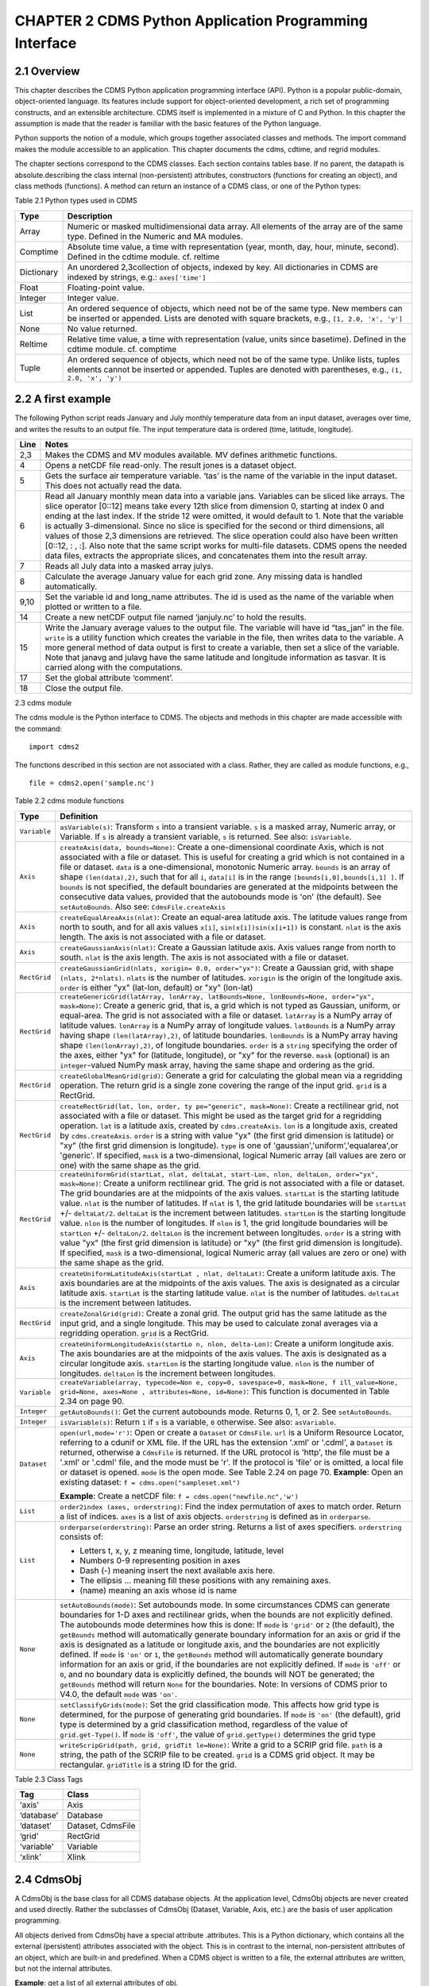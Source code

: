 CHAPTER 2 CDMS Python Application Programming Interface
-------------------------------------------------------

2.1 Overview
^^^^^^^^^^^^

.. testsetup:: *

   import requests
   fnames = [ 'clt.nc', 'geos-sample', 'xieArkin-T42.nc', 'remap_grid_POP43.nc', 'remap_grid_T42.nc', 'rmp_POP43_to_T42_conserv.n', 'rmp_T42_to_POP43_conserv.nc', 'ta_ncep_87-6-88-4.nc', 'rmp_T42_to_C02562_conserv.nc' ]
   for file in fnames:
       url = 'http://uvcdat.llnl.gov/cdat/sample_data/'+file
       r = requests.get(url)
       open(file, 'wb').write(r.content)

.. testcleanup:: *

    import os
    fnames = [ 'clt.nc', 'geos-sample', 'xieArkin-T42.nc', 'remap_grid_POP43.nc', 'remap_grid_T42.nc', 'rmp_POP43_to_T42_conserv.n', 'rmp_T42_to_POP43_conserv.nc', 'ta_ncep_87-6-88-4.nc', 'rmp_T42_to_C02562_conserv.nc' ]
    for file in fnames:
       os.remove(file)


This chapter describes the CDMS Python application programming interface
(API). Python is a popular public-domain, object-oriented language. Its
features include support for object-oriented development, a rich set of
programming constructs, and an extensible architecture. CDMS itself is
implemented in a mixture of C and Python. In this chapter the assumption
is made that the reader is familiar with the basic features of the
Python language.

Python supports the notion of a module, which groups together associated
classes and methods. The import command makes the module accessible to
an application. This chapter documents the cdms, cdtime, and regrid
modules.

The chapter sections correspond to the CDMS classes. Each section
contains tables base. If no parent, the datapath is absolute.describing
the class internal (non-persistent) attributes, constructors (functions
for creating an object), and class methods (functions). A method can
return an instance of a CDMS class, or one of the Python types:


Table 2.1 Python types used in CDMS

+--------------+-------------------------------------------------------------------------------------------------------------------------------------------------------------------------------------------------------+
| Type         | Description                                                                                                                                                                                           |
+==============+=======================================================================================================================================================================================================+
| Array        | Numeric or masked multidimensional data array. All elements of the array are of the same type. Defined in the Numeric and MA modules.                                                                 |
+--------------+-------------------------------------------------------------------------------------------------------------------------------------------------------------------------------------------------------+
| Comptime     | Absolute time value, a time with representation (year, month, day, hour, minute, second). Defined in the cdtime module. cf. reltime                                                                   |
+--------------+-------------------------------------------------------------------------------------------------------------------------------------------------------------------------------------------------------+
| Dictionary   | An unordered 2,3collection of objects, indexed by key. All dictionaries in CDMS are indexed by strings, e.g.: ``axes['time']``                                                                        |
+--------------+-------------------------------------------------------------------------------------------------------------------------------------------------------------------------------------------------------+
| Float        | Floating-point value.                                                                                                                                                                                 |
+--------------+-------------------------------------------------------------------------------------------------------------------------------------------------------------------------------------------------------+
| Integer      | Integer value.                                                                                                                                                                                        |
+--------------+-------------------------------------------------------------------------------------------------------------------------------------------------------------------------------------------------------+
| List         | An ordered sequence of objects, which need not be of the same type. New members can be inserted or appended. Lists are denoted with square brackets, e.g., ``[1, 2.0, 'x', 'y']``                     |
+--------------+-------------------------------------------------------------------------------------------------------------------------------------------------------------------------------------------------------+
| None         | No value returned.                                                                                                                                                                                    |
+--------------+-------------------------------------------------------------------------------------------------------------------------------------------------------------------------------------------------------+
| Reltime      | Relative time value, a time with representation (value, units since basetime). Defined in the cdtime module. cf. comptime                                                                             |
+--------------+-------------------------------------------------------------------------------------------------------------------------------------------------------------------------------------------------------+
| Tuple        | An ordered sequence of objects, which need not be of the same type. Unlike lists, tuples elements cannot be inserted or appended. Tuples are denoted with parentheses, e.g., ``(1, 2.0, 'x', 'y')``   |
+--------------+-------------------------------------------------------------------------------------------------------------------------------------------------------------------------------------------------------+

2.2 A first example
^^^^^^^^^^^^^^^^^^^

The following Python script reads January and July monthly temperature
data from an input dataset, averages over time, and writes the results
to an output file. The input temperature data is ordered (time,
latitude, longitude).

.. doctest::

   >>> import cdms2, cdat_info
   >>> from cdms2 import MV
   >>> jones = cdms2.open(cdat_info.get_sampledata_path()+'/tas_mo.nc')
   >>> tasvar = jones['tas']
   >>> jans = tasvar[0::12]
   >>> julys = tasvar[6::12]
   >>> janavg = MV.average(jans)
   >>> janavg.id = "tas_jan"
   >>> janavg.long_name = "mean January surface temperature"
   >>> julyavg = MV.average(julys)
   >>> julyavg.id = "tas_jul"
   >>> julyavg.long_name = "mean July surface temperature"
   >>> out = cdms2.open('janjuly.nc','w')
   >>> out.write(janavg)
   <cdms2.fvariable.FileVariable object...
   >>> out.write(julyavg)
   <cdms2.fvariable.FileVariable object...
   >>> out.comment = "Average January/July from Jones dataset"
   >>> jones.close()
   >>> out.close()


+--------+-----------------------------------------------------------------------------------------------------------------------------------------------------------------------------------------------------------------------------------------------------------------------------------------------------------------------------------------------------------------------------------------------------------------------------------------------------------------------------------------------------------------------------------------------------------------------------------------------------------------------------------------------------------------------------------------------------+
| Line   | Notes                                                                                                                                                                                                                                                                                                                                                                                                                                                                                                                                                                                                                                                                                               |
+========+=====================================================================================================================================================================================================================================================================================================================================================================================================================================================================================================================================================================================================================================================================================================+
| 2,3    | Makes the CDMS and MV modules available. MV defines arithmetic functions.                                                                                                                                                                                                                                                                                                                                                                                                                                                                                                                                                                                                                           |
+--------+-----------------------------------------------------------------------------------------------------------------------------------------------------------------------------------------------------------------------------------------------------------------------------------------------------------------------------------------------------------------------------------------------------------------------------------------------------------------------------------------------------------------------------------------------------------------------------------------------------------------------------------------------------------------------------------------------------+
| 4      | Opens a netCDF file read-only. The result jones is a dataset object.                                                                                                                                                                                                                                                                                                                                                                                                                                                                                                                                                                                                                                |
+--------+-----------------------------------------------------------------------------------------------------------------------------------------------------------------------------------------------------------------------------------------------------------------------------------------------------------------------------------------------------------------------------------------------------------------------------------------------------------------------------------------------------------------------------------------------------------------------------------------------------------------------------------------------------------------------------------------------------+
| 5      | Gets the surface air temperature variable. ‘tas’ is the name of the variable in the input dataset. This does not actually read the data.                                                                                                                                                                                                                                                                                                                                                                                                                                                                                                                                                            |
+--------+-----------------------------------------------------------------------------------------------------------------------------------------------------------------------------------------------------------------------------------------------------------------------------------------------------------------------------------------------------------------------------------------------------------------------------------------------------------------------------------------------------------------------------------------------------------------------------------------------------------------------------------------------------------------------------------------------------+
| 6      | Read all January monthly mean data into a variable jans. Variables can be sliced like arrays. The slice operator [0::12] means take every 12th slice from dimension 0, starting at index 0 and ending at the last index. If the stride 12 were omitted, it would default to 1. Note that the variable is actually 3-dimensional. Since no slice is specified for the second or third dimensions, all values of those 2,3 dimensions are retrieved. The slice operation could also have been written [0::12, : , :]. Also note that the same script works for multi-file datasets. CDMS opens the needed data files, extracts the appropriate slices, and concatenates them into the result array.   |
+--------+-----------------------------------------------------------------------------------------------------------------------------------------------------------------------------------------------------------------------------------------------------------------------------------------------------------------------------------------------------------------------------------------------------------------------------------------------------------------------------------------------------------------------------------------------------------------------------------------------------------------------------------------------------------------------------------------------------+
| 7      | Reads all July data into a masked array julys.                                                                                                                                                                                                                                                                                                                                                                                                                                                                                                                                                                                                                                                      |
+--------+-----------------------------------------------------------------------------------------------------------------------------------------------------------------------------------------------------------------------------------------------------------------------------------------------------------------------------------------------------------------------------------------------------------------------------------------------------------------------------------------------------------------------------------------------------------------------------------------------------------------------------------------------------------------------------------------------------+
| 8      | Calculate the average January value for each grid zone. Any missing data is handled automatically.                                                                                                                                                                                                                                                                                                                                                                                                                                                                                                                                                                                                  |
+--------+-----------------------------------------------------------------------------------------------------------------------------------------------------------------------------------------------------------------------------------------------------------------------------------------------------------------------------------------------------------------------------------------------------------------------------------------------------------------------------------------------------------------------------------------------------------------------------------------------------------------------------------------------------------------------------------------------------+
| 9,10   | Set the variable id and long\_name attributes. The id is used as the name of the variable when plotted or written to a file.                                                                                                                                                                                                                                                                                                                                                                                                                                                                                                                                                                        |
+--------+-----------------------------------------------------------------------------------------------------------------------------------------------------------------------------------------------------------------------------------------------------------------------------------------------------------------------------------------------------------------------------------------------------------------------------------------------------------------------------------------------------------------------------------------------------------------------------------------------------------------------------------------------------------------------------------------------------+
| 14     | Create a new netCDF output file named ‘janjuly.nc’ to hold the results.                                                                                                                                                                                                                                                                                                                                                                                                                                                                                                                                                                                                                             |
+--------+-----------------------------------------------------------------------------------------------------------------------------------------------------------------------------------------------------------------------------------------------------------------------------------------------------------------------------------------------------------------------------------------------------------------------------------------------------------------------------------------------------------------------------------------------------------------------------------------------------------------------------------------------------------------------------------------------------+
| 15     | Write the January average values to the output file. The variable will have id “tas\_jan” in the file. ``write`` is a utility function which creates the variable in the file, then writes data to the variable. A more general method of data output is first to create a variable, then set a slice of the variable. Note that janavg and julavg have the same latitude and longitude information as tasvar. It is carried along with the computations.                                                                                                                                                                                                                                           |
+--------+-----------------------------------------------------------------------------------------------------------------------------------------------------------------------------------------------------------------------------------------------------------------------------------------------------------------------------------------------------------------------------------------------------------------------------------------------------------------------------------------------------------------------------------------------------------------------------------------------------------------------------------------------------------------------------------------------------+
| 17     | Set the global attribute ‘comment’.                                                                                                                                                                                                                                                                                                                                                                                                                                                                                                                                                                                                                                                                 |
+--------+-----------------------------------------------------------------------------------------------------------------------------------------------------------------------------------------------------------------------------------------------------------------------------------------------------------------------------------------------------------------------------------------------------------------------------------------------------------------------------------------------------------------------------------------------------------------------------------------------------------------------------------------------------------------------------------------------------+
| 18     | Close the output file.                                                                                                                                                                                                                                                                                                                                                                                                                                                                                                                                                                                                                                                                              |
+--------+-----------------------------------------------------------------------------------------------------------------------------------------------------------------------------------------------------------------------------------------------------------------------------------------------------------------------------------------------------------------------------------------------------------------------------------------------------------------------------------------------------------------------------------------------------------------------------------------------------------------------------------------------------------------------------------------------------+


2.3 cdms module

The cdms module is the Python interface to CDMS. The objects and methods
in this chapter are made accessible with the command:

.. raw:: html

   <figure class="highlight">

::

    import cdms2

.. raw:: html

   </figure>

The functions described in this section are not associated with a class.
Rather, they are called as module functions, e.g.,

.. raw:: html

   <figure class="highlight">

::

    file = cdms2.open('sample.nc')

.. raw:: html

   </figure>


Table 2.2 cdms module functions

+-------------+-------------------------------------------------------------------------+
| Type        | Definition                                                              |
+=============+=========================================================================+
| ``Variable``| ``asVariable(s)``: Transform ``s``                                      |
|             | into a transient variable. ``s`` is                                     |
|             | a masked array, Numeric array, or                                       |
|             | Variable. If ``s`` is already a                                         |
|             | transient variable, ``s`` is                                            |
|             | returned. See also: ``isVariable``.                                     |
+-------------+-------------------------------------------------------------------------+
| ``Axis``    | ``createAxis(data, bounds=None)``:                                      |
|             | Create a one-dimensional coordinate                                     |
|             | Axis, which is not associated with a                                    |
|             | file or dataset. This is useful for                                     |
|             | creating a grid which is not                                            |
|             | contained in a file or dataset.                                         |
|             | ``data`` is a one-dimensional,                                          |
|             | monotonic Numeric array. ``bounds``                                     |
|             | is an array of shape                                                    |
|             | ``(len(data),2)``, such that for all                                    |
|             | ``i``, ``data[i]`` is in the range                                      |
|             | ``[bounds[i,0],bounds[i,1] ]``. If                                      |
|             | ``bounds`` is not specified, the                                        |
|             | default boundaries are generated at                                     |
|             | the midpoints between the                                               |
|             | consecutive data values, provided                                       |
|             | that the autobounds mode is 'on'                                        |
|             | (the default). See                                                      |
|             | ``setAutoBounds``. Also see:                                            |
|             | ``CdmsFile.createAxis``                                                 |
+-------------+-------------------------------------------------------------------------+
| ``Axis``    | ``createEqualAreaAxis(nlat)``:                                          |
|             | Create an equal-area latitude axis.                                     |
|             | The latitude values range from north                                    |
|             | to south, and for all axis values                                       |
|             | ``x[i]``, ``sin(x[i])sin(x[i+1])``                                      |
|             | is constant. ``nlat`` is the axis                                       |
|             | length. The axis is not associated                                      |
|             | with a file or dataset.                                                 |
+-------------+-------------------------------------------------------------------------+
| ``Axis``    | ``createGaussianAxis(nlat)``: Create                                    |
|             | a Gaussian latitude axis. Axis                                          |
|             | values range from north to south.                                       |
|             | ``nlat`` is the axis length. The                                        |
|             | axis is not associated with a file                                      |
|             | or dataset.                                                             |
+-------------+-------------------------------------------------------------------------+
| ``RectGrid``| ``createGaussianGrid(nlats, xorigin=                                    |
|             | 0.0, order="yx")``:                                                     |
|             | Create a Gaussian grid, with shape                                      |
|             | ``(nlats, 2*nlats)``. ``nlats`` is                                      |
|             | the number of latitudes. ``xorigin``                                    |
|             | is the origin of the longitude axis.                                    |
|             | ``order`` is either "yx" (lat-lon,                                      |
|             | default) or "xy" (lon-lat)                                              |
+-------------+-------------------------------------------------------------------------+
| ``RectGrid``| ``createGenericGrid(latArray, lonArray, latBounds=None, lonBounds=None, |
|             | order="yx", mask=None)``:                                               |
|             | Create a generic grid, that is, a                                       |
|             | grid which is not typed as Gaussian,                                    |
|             | uniform, or equal-area. The grid is                                     |
|             | not associated with a file or                                           |
|             | dataset. ``latArray`` is a NumPy                                        |
|             | array of latitude values.                                               |
|             | ``lonArray`` is a NumPy array of                                        |
|             | longitude values. ``latBounds`` is a                                    |
|             | NumPy array having shape                                                |
|             | ``(len(latArray),2)``, of latitude                                      |
|             | boundaries. ``lonBounds`` is a NumPy                                    |
|             | array having shape                                                      |
|             | ``(len(lonArray),2)``, of longitude                                     |
|             | boundaries. ``order`` is a                                              |
|             | ``string`` specifying the order of                                      |
|             | the axes, either "yx" for (latitude,                                    |
|             | longitude), or "xy" for the reverse.                                    |
|             | ``mask`` (optional) is an                                               |
|             | ``integer``-valued NumPy mask array,                                    |
|             | having the same shape and ordering                                      |
|             | as the grid.                                                            |
+-------------+-------------------------------------------------------------------------+
| ``RectGrid``| ``createGlobalMeanGrid(grid)``:                                         |
|             | Generate a grid for calculating the                                     |
|             | global mean via a regridding                                            |
|             | operation. The return grid is a                                         |
|             | single zone covering the range of                                       |
|             | the input grid. ``grid`` is a                                           |
|             | RectGrid.                                                               |
+-------------+-------------------------------------------------------------------------+
| ``RectGrid``| ``createRectGrid(lat, lon, order, ty                                    |
|             | pe="generic", mask=None)``:                                             |
|             | Create a rectilinear grid, not                                          |
|             | associated with a file or dataset.                                      |
|             | This might be used as the target                                        |
|             | grid for a regridding operation.                                        |
|             | ``lat`` is a latitude axis, created                                     |
|             | by ``cdms.createAxis``. ``lon`` is a                                    |
|             | longitude axis, created by                                              |
|             | ``cdms.createAxis``. ``order`` is a                                     |
|             | string with value "yx" (the first                                       |
|             | grid dimension is latitude) or "xy"                                     |
|             | (the first grid dimension is                                            |
|             | longitude). ``type`` is one of                                          |
|             | 'gaussian','uniform','equalarea',or                                     |
|             | 'generic'. If specified, ``mask`` is                                    |
|             | a two-dimensional, logical Numeric                                      |
|             | array (all values are zero or one)                                      |
|             | with the same shape as the grid.                                        |
+-------------+-------------------------------------------------------------------------+
| ``RectGrid``| ``createUniformGrid(startLat, nlat,                                     |
|             | deltaLat, start-Lon, nlon, deltaLon,                                    |
|             | order="yx", mask=None)``:                                               |
|             | Create a uniform rectilinear grid.                                      |
|             | The grid is not associated with a                                       |
|             | file or dataset. The grid boundaries                                    |
|             | are at the midpoints of the axis                                        |
|             | values. ``startLat`` is the starting                                    |
|             | latitude value. ``nlat`` is the                                         |
|             | number of latitudes. If ``nlat`` is                                     |
|             | 1, the grid latitude boundaries will                                    |
|             | be ``startLat`` +/- ``deltaLat/2``.                                     |
|             | ``deltaLat`` is the increment                                           |
|             | between latitudes. ``startLon`` is                                      |
|             | the starting longitude value.                                           |
|             | ``nlon`` is the number of                                               |
|             | longitudes. If ``nlon`` is 1, the                                       |
|             | grid longitude boundaries will be                                       |
|             | ``startLon`` +/- ``deltaLon/2``.                                        |
|             | ``deltaLon`` is the increment                                           |
|             | between longitudes. ``order`` is a                                      |
|             | string with value "yx" (the first                                       |
|             | grid dimension is latitude) or "xy"                                     |
|             | (the first grid dimension is                                            |
|             | longitude). If specified, ``mask``                                      |
|             | is a two-dimensional, logical                                           |
|             | Numeric array (all values are zero                                      |
|             | or one) with the same shape as the                                      |
|             | grid.                                                                   |
+-------------+-------------------------------------------------------------------------+
| ``Axis``    | ``createUniformLatitudeAxis(startLat                                    |
|             | , nlat, deltaLat)``:                                                    |
|             | Create a uniform latitude axis. The                                     |
|             | axis boundaries are at the midpoints                                    |
|             | of the axis values. The axis is                                         |
|             | designated as a circular latitude                                       |
|             | axis. ``startLat`` is the starting                                      |
|             | latitude value. ``nlat`` is the                                         |
|             | number of latitudes. ``deltaLat`` is                                    |
|             | the increment between latitudes.                                        |
+-------------+-------------------------------------------------------------------------+
| ``RectGrid``| ``createZonalGrid(grid)``: Create a                                     |
|             | zonal grid. The output grid has the                                     |
|             | same latitude as the input grid, and                                    |
|             | a single longitude. This may be used                                    |
|             | to calculate zonal averages via a                                       |
|             | regridding operation. ``grid`` is a                                     |
|             | RectGrid.                                                               |
+-------------+-------------------------------------------------------------------------+
| ``Axis``    | ``createUniformLongitudeAxis(startLo                                    |
|             | n, nlon, delta-Lon)``:                                                  |
|             | Create a uniform longitude axis. The                                    |
|             | axis boundaries are at the midpoints                                    |
|             | of the axis values. The axis is                                         |
|             | designated as a circular longitude                                      |
|             | axis. ``startLon`` is the starting                                      |
|             | longitude value. ``nlon`` is the                                        |
|             | number of longitudes. ``deltaLon``                                      |
|             | is the increment between longitudes.                                    |
+-------------+-------------------------------------------------------------------------+
| ``Variable``| ``createVariable(array, typecode=Non                                    |
|             | e, copy=0, savespace=0, mask=None, f                                    |
|             | ill_value=None, grid=None, axes=None                                    |
|             | , attributes=None, id=None)``:                                          |
|             | This function is documented in Table                                    |
|             | 2.34 on page 90.                                                        |
+-------------+-------------------------------------------------------------------------+
| ``Integer`` | ``getAutoBounds()``: Get the current                                    |
|             | autobounds mode. Returns 0, 1, or 2.                                    |
|             | See ``setAutoBounds``.                                                  |
+-------------+-------------------------------------------------------------------------+
| ``Integer`` | ``isVariable(s)``: Return ``1`` if                                      |
|             | ``s`` is a variable, ``0``                                              |
|             | otherwise. See also: ``asVariable``.                                    |
+-------------+-------------------------------------------------------------------------+
| ``Dataset`` | ``open(url,mode='r')``: Open or                                         |
|             | create a ``Dataset`` or                                                 |
|             | ``CdmsFile``. ``url`` is a Uniform                                      |
|             | Resource Locator, referring to a                                        |
|             | cdunif or XML file. If the URL has                                      |
|             | the extension '.xml' or '.cdml', a                                      |
|             | ``Dataset`` is returned, otherwise a                                    |
|             | ``CdmsFile`` is returned. If the URL                                    |
|             | protocol is 'http', the file must be                                    |
|             | a '.xml' or '.cdml' file, and the                                       |
|             | mode must be 'r'. If the protocol is                                    |
|             | 'file' or is omitted, a local file                                      |
|             | or dataset is opened. ``mode`` is                                       |
|             | the open mode. See Table 2.24 on                                        |
|             | page 70.                                                                |
|             | **Example**: Open an existing                                           |
|             | dataset:                                                                |
|             | ``f = cdms.open("sampleset.xml")``                                      |
|             |                                                                         |
|             | **Example**: Create a netCDF file:                                      |
|             | ``f = cdms.open("newfile.nc",'w')``                                     |
+-------------+-------------------------------------------------------------------------+
| ``List``    | ``order2index (axes, orderstring)``:                                    |
|             | Find the index permutation of axes                                      |
|             | to match order. Return a list of                                        |
|             | indices. ``axes`` is a list of axis                                     |
|             | objects. ``orderstring`` is defined                                     |
|             | as in ``orderparse``.                                                   |
+-------------+-------------------------------------------------------------------------+
| ``List``    | ``orderparse(orderstring)``: Parse                                      |
|             | an order string. Returns a list of                                      |
|             | axes specifiers. ``orderstring``                                        |
|             | consists of:                                                            |
|             |                                                                         |
|             | -  Letters t, x, y, z meaning time,                                     |
|             |    longitude, latitude, level                                           |
|             | -  Numbers 0-9 representing position                                    |
|             |    in axes                                                              |
|             | -  Dash (-) meaning insert the next                                     |
|             |    available axis here.                                                 |
|             | -  The ellipsis ... meaning fill                                        |
|             |    these positions with any                                             |
|             |    remaining axes.                                                      |
|             | -  (name) meaning an axis whose id                                      |
|             |    is name                                                              |
+-------------+-------------------------------------------------------------------------+
| ``None``    | ``setAutoBounds(mode)``: Set                                            |
|             | autobounds mode. In some                                                |
|             | circumstances CDMS can generate                                         |
|             | boundaries for 1-D axes and                                             |
|             | rectilinear grids, when the bounds                                      |
|             | are not explicitly defined. The                                         |
|             | autobounds mode determines how this                                     |
|             | is done: If ``mode`` is ``'grid'``                                      |
|             | or ``2`` (the default), the                                             |
|             | ``getBounds`` method will                                               |
|             | automatically generate boundary                                         |
|             | information for an axis or grid if                                      |
|             | the axis is designated as a latitude                                    |
|             | or longitude axis, and the                                              |
|             | boundaries are not explicitly                                           |
|             | defined. If ``mode`` is ``'on'`` or                                     |
|             | ``1``, the ``getBounds`` method will                                    |
|             | automatically generate boundary                                         |
|             | information for an axis or grid, if                                     |
|             | the boundaries are not explicitly                                       |
|             | defined. If ``mode`` is ``'off'`` or                                    |
|             | ``0``, and no boundary data is                                          |
|             | explicitly defined, the bounds will                                     |
|             | NOT be generated; the ``getBounds``                                     |
|             | method will return ``None`` for the                                     |
|             | boundaries. Note: In versions of                                        |
|             | CDMS prior to V4.0, the default                                         |
|             | ``mode`` was ``'on'``.                                                  |
+-------------+-------------------------------------------------------------------------+
| ``None``    | ``setClassifyGrids(mode)``: Set the                                     |
|             | grid classification mode. This                                          |
|             | affects how grid type is determined,                                    |
|             | for the purpose of generating grid                                      |
|             | boundaries. If ``mode`` is ``'on'``                                     |
|             | (the default), grid type is                                             |
|             | determined by a grid classification                                     |
|             | method, regardless of the value of                                      |
|             | ``grid.get-Type()``. If ``mode`` is                                     |
|             | ``'off'``, the value of                                                 |
|             | ``grid.getType()`` determines the                                       |
|             | grid type                                                               |
+-------------+-------------------------------------------------------------------------+
| ``None``    | ``writeScripGrid(path, grid, gridTit                                    |
|             | le=None)``:                                                             |
|             | Write a grid to a SCRIP grid file.                                      |
|             | ``path`` is a string, the path of                                       |
|             | the SCRIP file to be created.                                           |
|             | ``grid`` is a CDMS grid object. It                                      |
|             | may be rectangular. ``gridTitle`` is                                    |
|             | a string ID for the grid.                                               |
+-------------+-------------------------------------------------------------------------+


Table 2.3 Class Tags

+--------------+---------------------+
| Tag          | Class               |
+==============+=====================+
| ‘axis’       | Axis                |
+--------------+---------------------+
| ‘database’   | Database            |
+--------------+---------------------+
| ‘dataset’    | Dataset, CdmsFile   |
+--------------+---------------------+
| ‘grid’       | RectGrid            |
+--------------+---------------------+
| ‘variable’   | Variable            |
+--------------+---------------------+
| ‘xlink’      | Xlink               |
+--------------+---------------------+


2.4 CdmsObj
^^^^^^^^^^^

A CdmsObj is the base class for all CDMS database objects. At the
application level, CdmsObj objects are never created and used directly.
Rather the subclasses of CdmsObj (Dataset, Variable, Axis, etc.) are the
basis of user application programming.

All objects derived from CdmsObj have a special attribute .attributes.
This is a Python dictionary, which contains all the external
(persistent) attributes associated with the object. This is in contrast
to the internal, non-persistent attributes of an object, which are
built-in and predefined. When a CDMS object is written to a file, the
external attributes are written, but not the internal attributes.

**Example**: get a list of all external attributes of obj.

.. raw:: html

   <figure class="highlight">

::

    extatts = obj.attributes.keys()

.. raw:: html

   </figure>


Table 2.4 Attributes common to all CDMS objects

+--------------+--------------+--------------------------------------------------+
| Type         | Name         | Definition                                       |
+==============+==============+==================================================+
| Dictionary   | attributes   | External attribute dictionary for this object.   |
+--------------+--------------+--------------------------------------------------+


Table 2.5 Getting and setting attributes

+--------------------------------------+--------------------------------------+
| Type                                 | Definition                           |
+======================================+======================================+
| various                              | ``value = obj.attname``              |
|                                      | Get an internal or external          |
|                                      | attribute value. If the attribute is |
|                                      | external, it is read from the        |
|                                      | database. If the attribute is not    |
|                                      | already in the database, it is       |
|                                      | created as an external attribute.    |
|                                      | Internal attributes cannot be        |
|                                      | created, only referenced.            |
+--------------------------------------+--------------------------------------+
| various                              | ``obj.attname = value``              |
|                                      | Set an internal or external          |
|                                      | attribute value. If the attribute is |
|                                      | external, it is written to the       |
|                                      | database.                            |
+--------------------------------------+--------------------------------------+


2.5 CoordinateAxis
^^^^^^^^^^^^^^^^^^

A CoordinateAxis is a variable that represents coordinate information.
It may be contained in a file or dataset, or may be transient
(memoryresident). Setting a slice of a file CoordinateAxis writes to the
file, and referencing a file CoordinateAxis slice reads data from the
file. Axis objects are also used to define the domain of a Variable.

CDMS defines several different types of CoordinateAxis objects. Table
2.9 on page 45 documents methods that are common to all CoordinateAxis
types. Table 2.10 on page 48 specifies methods that are unique to 1D
Axis objects.


Table 2.6 CoordinateAxis types

+----------------------+-----------------------------------------------------------------------------------------------------------------------------------------------------------------------------------------------------------------------------------------------------------------------------------------------------------------------------------------------------------------------------------------------------------------------------------------------------+
| Type                 | Definition                                                                                                                                                                                                                                                                                                                                                                                                                                          |
+======================+=====================================================================================================================================================================================================================================================================================================================================================================================================================================================+
| ``CoordinateAxis``   | A variable that represents coordinate information. Has subtypes ``Axis2D`` and ``AuxAxis1D``.                                                                                                                                                                                                                                                                                                                                                       |
+----------------------+-----------------------------------------------------------------------------------------------------------------------------------------------------------------------------------------------------------------------------------------------------------------------------------------------------------------------------------------------------------------------------------------------------------------------------------------------------+
| ``Axis``             | A one-dimensional coordinate axis whose values are strictly monotonic. Has subtypes ``DatasetAxis``, ``FileAxis``, and ``TransientAxis``. May be an index axis, mapping a range of integers to the equivalent floating point value. If a latitude or longitude axis, may be associated with a ``RectGrid``.                                                                                                                                         |
+----------------------+-----------------------------------------------------------------------------------------------------------------------------------------------------------------------------------------------------------------------------------------------------------------------------------------------------------------------------------------------------------------------------------------------------------------------------------------------------+
| ``Axis2D``           | A two-dimensional coordinate axis, typically a latitude or longitude axis related to a ``CurvilinearGrid``. Has subtypes ``DatasetAxis2D``, ``FileAxis2D``, and ``TransientAxis2D``.                                                                                                                                                                                                                                                                |
+----------------------+-----------------------------------------------------------------------------------------------------------------------------------------------------------------------------------------------------------------------------------------------------------------------------------------------------------------------------------------------------------------------------------------------------------------------------------------------------+
| ``AuxAxis1D``        | A one-dimensional coordinate axis whose values need not be monotonic. Typically a latitude or longitude axis associated with a ``GenericGrid``. Has subtypes ``DatasetAuxAxis1D``, ``FileAuxAxis1D``, and ``TransientAuxAxis1D``. An axis in a ``CdmsFile`` may be designated the unlimited axis, meaning that it can be extended in length after the initial definition. There can be at most one unlimited axis associated with a ``CdmsFile``.   |
+----------------------+-----------------------------------------------------------------------------------------------------------------------------------------------------------------------------------------------------------------------------------------------------------------------------------------------------------------------------------------------------------------------------------------------------------------------------------------------------+


Table 2.7 CoordinateAxis Internal Attributes

+------------------+------------------+--------------------------------------------+
| Type             | Name             | Definition                                 |
+==================+==================+============================================+
| ``Dictionary``   | ``attributes``   | External attribute dictionary.             |
+------------------+------------------+--------------------------------------------+
| ``String``       | ``id``           | CoordinateAxis identifer.                  |
+------------------+------------------+--------------------------------------------+
| ``Dataset``      | ``parent``       | The dataset which contains the variable.   |
+------------------+------------------+--------------------------------------------+
| ``Tuple``        | ``shape``        | The length of each axis.                   |
+------------------+------------------+--------------------------------------------+


Table 2.8 Axis Constructors

+-----------------------------------------------------------------+------------------------------------------------------------------------------------------------------------------------------------------------------------------------------------------------------------------------------------------------------------------------------------------------------------------------------------------------------------------------------------------+
| Constructor                                                     | Description                                                                                                                                                                                                                                                                                                                                                                              |
+=================================================================+==========================================================================================================================================================================================================================================================================================================================================================================================+
| ``cdms.createAxis(data, bounds=None)``                          | Create an axis which is not associated with a dataset or file. See Table 2.2 on page 33.                                                                                                                                                                                                                                                                                                 |
+-----------------------------------------------------------------+------------------------------------------------------------------------------------------------------------------------------------------------------------------------------------------------------------------------------------------------------------------------------------------------------------------------------------------------------------------------------------------+
| ``Dataset.createAxis(name,ar)``                                 | Create an ``Axis`` in a ``Dataset``. (This function is not yet implemented. )                                                                                                                                                                                                                                                                                                            |
+-----------------------------------------------------------------+------------------------------------------------------------------------------------------------------------------------------------------------------------------------------------------------------------------------------------------------------------------------------------------------------------------------------------------------------------------------------------------+
| ``CdmsFile.createAxis(name,ar,unlimited=0)``                    | Create an Axis in a ``CdmsFile``. ``name`` is the string ``name`` of the ``Axis``. ``ar`` is a 1-D data array which defines the ``Axis`` values. It may have the value ``None`` if an unlimited axis is being defined. At most one ``Axis`` in a ``CdmsFile`` may be designated as being unlimited, meaning that it may be extended in length. To define an axis as unlimited, either:   |
+-----------------------------------------------------------------+------------------------------------------------------------------------------------------------------------------------------------------------------------------------------------------------------------------------------------------------------------------------------------------------------------------------------------------------------------------------------------------+
|                                                                 | A) set ``ar`` to ``None``, and leave ``unlimited`` undefined, or                                                                                                                                                                                                                                                                                                                         |
+-----------------------------------------------------------------+------------------------------------------------------------------------------------------------------------------------------------------------------------------------------------------------------------------------------------------------------------------------------------------------------------------------------------------------------------------------------------------+
|                                                                 | B) set ``ar`` to the initial 1-D array, and set ``unlimited`` to ``cdms.Unlimited``                                                                                                                                                                                                                                                                                                      |
+-----------------------------------------------------------------+------------------------------------------------------------------------------------------------------------------------------------------------------------------------------------------------------------------------------------------------------------------------------------------------------------------------------------------------------------------------------------------+
| ``cdms.createEqualAreaAxis(nlat)``                              | See Table 2.2 on page 33.                                                                                                                                                                                                                                                                                                                                                                |
+-----------------------------------------------------------------+------------------------------------------------------------------------------------------------------------------------------------------------------------------------------------------------------------------------------------------------------------------------------------------------------------------------------------------------------------------------------------------+
| ``cdms.createGaussianAxis(nlat)``                               | See Table 2.2 on page 18.                                                                                                                                                                                                                                                                                                                                                                |
+-----------------------------------------------------------------+------------------------------------------------------------------------------------------------------------------------------------------------------------------------------------------------------------------------------------------------------------------------------------------------------------------------------------------------------------------------------------------+
| ``cdms.createUniformLatitudeAxis(startlat, nlat, deltalat)``    | See Table 2.2 on page 18.                                                                                                                                                                                                                                                                                                                                                                |
+-----------------------------------------------------------------+------------------------------------------------------------------------------------------------------------------------------------------------------------------------------------------------------------------------------------------------------------------------------------------------------------------------------------------------------------------------------------------+
| ``cdms.createUniformLongitudeAxis(startlon, nlon, deltalon)``   | See Table 2.2 on page 18.                                                                                                                                                                                                                                                                                                                                                                |
+-----------------------------------------------------------------+------------------------------------------------------------------------------------------------------------------------------------------------------------------------------------------------------------------------------------------------------------------------------------------------------------------------------------------------------------------------------------------+


Table 2.9 CoordinateAxis Methods

+---------------+--------------------------------------------------------------------+--------------------------------------------------------------------------------------------------------------------------------------------------------------------------------------------------------------------------------------------------------------------------------+
| Type          | Method                                                             | Definition                                                                                                                                                                                                                                                                     |
+===============+====================================================================+================================================================================================================================================================================================================================================================================+
| ``Array``     | ``array = axis[i:j]``                                              | Read a slice of data from the external file or dataset. Data is returned in the physical ordering defined in the dataset. See Table 2.11 on page 51 for a description of slice operators.                                                                                      |
+---------------+--------------------------------------------------------------------+--------------------------------------------------------------------------------------------------------------------------------------------------------------------------------------------------------------------------------------------------------------------------------+
| ``None``      | ``axis[i:j] = array``                                              | Write a slice of data to the external file. Dataset axes are read-only.                                                                                                                                                                                                        |
+---------------+--------------------------------------------------------------------+--------------------------------------------------------------------------------------------------------------------------------------------------------------------------------------------------------------------------------------------------------------------------------+
| ``None``      | ``assignValue(array)``                                             | Set the entire value of the axis. ``array`` is a Numeric array, of the same dimensionality as the axis.                                                                                                                                                                        |
+---------------+--------------------------------------------------------------------+--------------------------------------------------------------------------------------------------------------------------------------------------------------------------------------------------------------------------------------------------------------------------------+
| ``Axis``      | ``clone(copyData=1)``                                              | Return a copy of the axis, as a transient axis. If copyData is 1 (the default) the data itself is copied.                                                                                                                                                                      |
+---------------+--------------------------------------------------------------------+--------------------------------------------------------------------------------------------------------------------------------------------------------------------------------------------------------------------------------------------------------------------------------+
| ``None``      | ``designateLatitude(persistent=0)``                                | Designate the axis to be a latitude axis. If persistent is true, the external file or dataset (if any) is modified. By default, the designation is temporary.                                                                                                                  |
+---------------+--------------------------------------------------------------------+--------------------------------------------------------------------------------------------------------------------------------------------------------------------------------------------------------------------------------------------------------------------------------+
| ``None``      | ``designateLevel(persistent=0)``                                   | Designate the axis to be a vertical level axis. If persistent is true, the external file or dataset (if any) is modified. By default, the designation is temporary.                                                                                                            |
+---------------+--------------------------------------------------------------------+--------------------------------------------------------------------------------------------------------------------------------------------------------------------------------------------------------------------------------------------------------------------------------+
| ``None``      | ``designateLongitude(persistent=0, modulo=360.0)``                 | Designate the axis to be a longitude axis. ``modulo`` is the modulus value. Any given axis value ``x`` is treated as equivalent to ``x + modulus``. If ``persistent`` is true, the external file or dataset (if any) is modified. By default, the designation is temporary.    |
+---------------+--------------------------------------------------------------------+--------------------------------------------------------------------------------------------------------------------------------------------------------------------------------------------------------------------------------------------------------------------------------+
| ``None``      | ``designateTime(persistent=0, calendar = cdtime.MixedCalendar)``   | Designate the axis to be a time axis. If ``persistent`` is true, the external file or dataset (if any) is modified. By default, the designation is temporary. ``calendar`` is defined as in ``getCalendar()``.                                                                 |
+---------------+--------------------------------------------------------------------+--------------------------------------------------------------------------------------------------------------------------------------------------------------------------------------------------------------------------------------------------------------------------------+
| ``Array``     | ``getBounds()``                                                    | Get the associated boundary array. The shape of the return array depends on the type of axis:                                                                                                                                                                                  |
|               |                                                                    |   * ``Axis``: ``(n,2)``                                                                                                                                                                                                                                                        |
|               |                                                                    |   * ``Axis2D``: ``(i,j,4)``                                                                                                                                                                                                                                                    |
|               |                                                                    |   * ``AuxAxis1D``: ``(ncell, nvert)`` where nvert is the maximum number of vertices of a cell.                                                                                                                                                                                 |
|               |                                                                    | If the boundary array of a latitude or longitude ``Axis`` is not explicitly defined, and ``autoBounds`` mode is on, a default array is generated by calling ``genGenericBounds``. Otherwise if auto-Bounds mode is off, the return value is ``None``. See ``setAutoBounds``.   |
+---------------+--------------------------------------------------------------------+--------------------------------------------------------------------------------------------------------------------------------------------------------------------------------------------------------------------------------------------------------------------------------+
| ``Integer``   | ``getCalendar()``                                                  | Returns the calendar associated with the ``(time)``\ axis. Possible return values, as defined in the ``cdtime`` module, are:                                                                                                                                                   |
|               |                                                                    |   * ``cdtime.GregorianCalendar``: the standard Gregorian calendar                                                                                                                                                                                                              |
|               |                                                                    |   * ``cdtime.MixedCalendar``: mixed Julian/Gregorian calendar                                                                                                                                                                                                                  |
|               |                                                                    |   * ``cdtime.JulianCalendar``: years divisible by 4 are leap years                                                                                                                                                                                                             |
|               |                                                                    |   * ``cdtime.NoLeapCalendar``: a year is 365 days                                                                                                                                                                                                                              |
|               |                                                                    |   * ``cdtime.Calendar360``: a year is 360 days                                                                                                                                                                                                                                 |
|               |                                                                    |   * ``None``: no calendar can be identified                                                                                                                                                                                                                                    |
|               |                                                                    | Note: If the axis is not a time axis, the global, file-related calendar is returned.                                                                                                                                                                                           |
+---------------+--------------------------------------------------------------------+--------------------------------------------------------------------------------------------------------------------------------------------------------------------------------------------------------------------------------------------------------------------------------+
| ``Array``     | ``getValue()``                                                     | Get the entire axis vector.                                                                                                                                                                                                                                                    |
+---------------+--------------------------------------------------------------------+--------------------------------------------------------------------------------------------------------------------------------------------------------------------------------------------------------------------------------------------------------------------------------+
| ``Integer``   | ``isLatitude()``                                                   | Returns true iff the axis is a latitude axis.                                                                                                                                                                                                                                  |
+---------------+--------------------------------------------------------------------+--------------------------------------------------------------------------------------------------------------------------------------------------------------------------------------------------------------------------------------------------------------------------------+
| ``Integer``   | ``isLevel()``                                                      | Returns true iff the axis is a level axis.                                                                                                                                                                                                                                     |
+---------------+--------------------------------------------------------------------+--------------------------------------------------------------------------------------------------------------------------------------------------------------------------------------------------------------------------------------------------------------------------------+
| ``Integer``   | ``isLongitude()``                                                  | Returns true iff the axis is a longitude axis.                                                                                                                                                                                                                                 |
+---------------+--------------------------------------------------------------------+--------------------------------------------------------------------------------------------------------------------------------------------------------------------------------------------------------------------------------------------------------------------------------+
| ``Integer``   | ``isTime()``                                                       | Returns true iff the axis is a time axis.                                                                                                                                                                                                                                      |
+---------------+--------------------------------------------------------------------+--------------------------------------------------------------------------------------------------------------------------------------------------------------------------------------------------------------------------------------------------------------------------------+
| ``Integer``   | ``len(axis)``                                                      | The length of the axis if one-dimensional. If multidimensional, the length of the first dimension.                                                                                                                                                                             |
+---------------+--------------------------------------------------------------------+--------------------------------------------------------------------------------------------------------------------------------------------------------------------------------------------------------------------------------------------------------------------------------+
| ``Integer``   | ``size()``                                                         | The number of elements in the axis.                                                                                                                                                                                                                                            |
+---------------+--------------------------------------------------------------------+--------------------------------------------------------------------------------------------------------------------------------------------------------------------------------------------------------------------------------------------------------------------------------+
| ``String``    | ``typecode()``                                                     | The ``Numeric`` datatype identifier.                                                                                                                                                                                                                                           |
+---------------+--------------------------------------------------------------------+--------------------------------------------------------------------------------------------------------------------------------------------------------------------------------------------------------------------------------------------------------------------------------+


Table 2.10 Axis Methods, additional to CoordinateAxis

+-------------------------------+-----------------------------------------------+--------------------------------------------------------------------------------------------------------------------------------------------------------------------------------------------------------------------------------------------------------------------------------------------------------------------------+
| Type                          | Method                                        | Definition                                                                                                                                                                                                                                                                                                               |
+===============================+===============================================+==========================================================================================================================================================================================================================================================================================================================+
| ``List`` of component times   | ``asComponentTime(calendar=None)``            | ``Array`` version of ``cdtime tocomp``. Returns a ``List`` of component times.                                                                                                                                                                                                                                           |
+-------------------------------+-----------------------------------------------+--------------------------------------------------------------------------------------------------------------------------------------------------------------------------------------------------------------------------------------------------------------------------------------------------------------------------+
| ``List`` of relative times    | ``asRelativeTime()``                          | ``Array`` version of ``cdtime torel``. Returns a ``List`` of relative times.                                                                                                                                                                                                                                             |
+-------------------------------+-----------------------------------------------+--------------------------------------------------------------------------------------------------------------------------------------------------------------------------------------------------------------------------------------------------------------------------------------------------------------------------+
| ``None``                      | ``designateCircular(modulo, persistent=0)``   | Designate the axis to be circular. ``modulo`` is the modulus value. Any given axis value ``x`` is treated as equivalent to ``x + modulus``. If ``persistent`` is ``True``, the external file or dataset (if any) is modified. By default, the designation is temporary.                                                  |
+-------------------------------+-----------------------------------------------+--------------------------------------------------------------------------------------------------------------------------------------------------------------------------------------------------------------------------------------------------------------------------------------------------------------------------+
| ``Integer``                   | ``isCircular()``                              | Returns ``True`` if the axis has circular topology. An axis is defined as circular if:                                                                                                                                                                                                                                   |
|                               |                                               |   * ``axis.topology == 'circular'``, or                                                                                                                                                                                                                                                                                  |
|                               |                                               |   * ``axis.topology`` is undefined, and the axis is a longitude. The default cycle for circular axes is 360.0                                                                                                                                                                                                            |
+-------------------------------+-----------------------------------------------+--------------------------------------------------------------------------------------------------------------------------------------------------------------------------------------------------------------------------------------------------------------------------------------------------------------------------+
| ``Integer``                   | ``isLinear()``                                | Returns ``True`` if the axis has a linear representation.                                                                                                                                                                                                                                                                |
+-------------------------------+-----------------------------------------------+--------------------------------------------------------------------------------------------------------------------------------------------------------------------------------------------------------------------------------------------------------------------------------------------------------------------------+
| ``Tuple``                     | ``mapInterval(interval)``                     | Same as ``mapIntervalExt``, but returns only the tuple ``(i,j)``, and ``wraparound`` is restricted to one cycle.                                                                                                                                                                                                         |
+-------------------------------+-----------------------------------------------+--------------------------------------------------------------------------------------------------------------------------------------------------------------------------------------------------------------------------------------------------------------------------------------------------------------------------+
| ``(i,j,k)``                   | ``mapIntervalExt(interval)``                  | Map a coordinate interval to an index ``interval``. ``interval`` is a tuple having one of the forms:                                                                                                                                                                                                                     |
|                               |                                               |   * ``(x,y)``                                                                                                                                                                                                                                                                                                            |
|                               |                                               |   * ``(x,y,indicator)``                                                                                                                                                                                                                                                                                                  |
|                               |                                               |   * ``(x,y,indicator,cycle)``                                                                                                                                                                                                                                                                                            |
|                               |                                               |   * ``None or ':'``                                                                                                                                                                                                                                                                                                      |
|                               |                                               |   * where ``x`` and ``y`` are coordinates indicating the interval ``[x,y)``, and:                                                                                                                                                                                                                                        |
|                               |                                               |   * ``indicator`` is a two or three-character string, where the first character is ``'c'`` if the interval is closed on the left, ``'o'`` if open, and the second character has the same meaning for the right-hand point. If present, the third character specifies how the interval should be intersected with the axis|
|                               |                                               |   * ``'n'`` - select node values which are contained in the interval                                                                                                                                                                                                                                                     |
|                               |                                               |   * ``'b'`` -select axis elements for which the corresponding cell boundary intersects the interval                                                                                                                                                                                                                      |
|                               |                                               |   * ``'e'`` - same as n, but include an extra node on either side                                                                                                                                                                                                                                                        |
|                               |                                               |   * ``'s'`` - select axis elements for which the cell boundary is a subset of the interval                                                                                                                                                                                                                               |
|                               |                                               |   * The default indicator is ‘ccn’, that is, the interval is closed, and nodes in the interval are selected.                                                                                                                                                                                                             |
|                               |                                               |   * If ``cycle`` is specified, the axis is treated as circular with the given cycle value. By default, if ``axis.isCircular()`` is true, the axis is treated as circular with a default modulus of ``360.0``.                                                                                                            |
|                               |                                               |   * An interval of ``None`` or ``':'`` returns the full index interval of the axis.                                                                                                                                                                                                                                      |
|                               |                                               |   * The method returns the corresponding index interval as a 3tuple ``(i,j,k)``, where ``k`` is the integer stride, and ``[i.j)`` is the half-open index interval ``i <= k < j`` ``(i >= k > j if k < 0)``, or ``none`` if the intersection is empty.                                                                    |
|                               |                                               |   * for an axis which is circular (``axis.topology == 'circular'``), ``[i,j)`` is interpreted as follows, where ``n = len(axis)``                                                                                                                                                                                        |
|                               |                                               |   * if ``0 <= i < n`` and ``0 <= j <= n``, the interval does not wrap around the axis endpoint.                                                                                                                                                                                                                          |
|                               |                                               |   * otherwise the interval wraps around the axis endpoint.                                                                                                                                                                                                                                                               |
|                               |                                               |   * see also: ``mapinterval``, ``variable.subregion()``                                                                                                                                                                                                                                                                  |
+-------------------------------+-----------------------------------------------+--------------------------------------------------------------------------------------------------------------------------------------------------------------------------------------------------------------------------------------------------------------------------------------------------------------------------+
| ``transientaxis``             | ``subaxis(i,j,k=1)``                          | create an axis associated with the integer range ``[i:j:k]``. the stride ``k`` can be positive or negative. wraparound is supported for longitude dimensions or those with a modulus attribute.                                                                                                                          |
+-------------------------------+-----------------------------------------------+--------------------------------------------------------------------------------------------------------------------------------------------------------------------------------------------------------------------------------------------------------------------------------------------------------------------------+


table 2.11 axis slice operators

+---------------+-----------------------------------------------------------------------------+
| slice         | definition                                                                  |
+===============+=============================================================================+
| ``[i]``       | the ``ith`` element, starting with index ``0``                              |
+---------------+-----------------------------------------------------------------------------+
| ``[i:j]``     | the ``ith`` element through, but not including, element ``j``               |
+---------------+-----------------------------------------------------------------------------+
| ``[i:]``      | the ``ith`` element through and including the end                           |
+---------------+-----------------------------------------------------------------------------+
| ``[:j]``      | the beginning element through, but not including, element ``j``             |
+---------------+-----------------------------------------------------------------------------+
| ``[:]``       | the entire array                                                            |
+---------------+-----------------------------------------------------------------------------+
| ``[i:j:k]``   | every ``kth`` element, starting at ``i``, through but not including ``j``   |
+---------------+-----------------------------------------------------------------------------+
| ``[-i]``      | the ``ith`` element from the end. ``-1`` is the last element.               |
+---------------+-----------------------------------------------------------------------------+

**example:**

a longitude axis has value ``[0.0, 2.0, ..., 358.0]``, of length
``180``. map the coordinate interval ``-5.0 <= x < 5.0`` to index
interval(s), with wraparound. the result index interval ``-2 <= n < 3``
wraps around, since ``-2 < 0``, and has a stride of ``1``. this is
equivalent to the two contiguous index intervals ``2 <= n < 0`` and
``0 <= n < 3``

.. raw:: html

   <figure class="highlight">

::

    >>> axis.isCircular()
    1
    >>> axis.mapIntervalExt((-5.0,5.0,'co'))
    (-2,3,1)

.. raw:: html

   </figure>


2.6 CdmsFile
^^^^^^^^^^^^
A ``CdmsFile`` is a physical file, accessible via the ``cdunif``
interface. netCDF files are accessible in read-write mode. All other
formats (DRS, HDF, GrADS/GRIB, POP, QL) are accessible read-only.

As of CDMS V3, the legacy cuDataset interface is also supported by
Cdms-Files. See “cu Module” on page 180.


Table 2.12 CdmsFile Internal Attributes

+------------------+------------------+---------------------------------------+
| Type             | Name             | Definition                            |
+==================+==================+=======================================+
| ``Dictionary``   | ``attributes``   | Global, external file attributes      |
+------------------+------------------+---------------------------------------+
| ``Dictionary``   | ``axes``         | Axis objects contained in the file.   |
+------------------+------------------+---------------------------------------+
| ``Dictionary``   | ``grids``        | Grids contained in the file.          |
+------------------+------------------+---------------------------------------+
| ``String``       | ``id``           | File pathname.                        |
+------------------+------------------+---------------------------------------+
| ``Dictionary``   | ``variables``    | Variables contained in the file.      |
+------------------+------------------+---------------------------------------+


Table 2.13 CdmsFile Constructors

+------------------------------------------+----------------------------------------------------------------------------------------------------------------------------------------------------------------------------------+
| Constructor                              | Description                                                                                                                                                                      |
+==========================================+==================================================================================================================================================================================+
| ``fileobj = cdms.open(path, mode)``      | Open the file specified by path returning a CdmsFile object. ``path`` is the file pathname, a string. ``mode`` is the open mode indicator, as listed in Table 2.24 on page 70.   |
+------------------------------------------+----------------------------------------------------------------------------------------------------------------------------------------------------------------------------------+
| ``fileobj = cdms.createDataset(path)``   | Create the file specified by path, a string.                                                                                                                                     |
+------------------------------------------+----------------------------------------------------------------------------------------------------------------------------------------------------------------------------------+


Table 2.14 CdmsFile Methods

+--------------------------+--------------------------+--------------------------+
| Type                     | Method                   | Definition               |
+==========================+==========================+==========================+
| ``Transient-Variable``   | ``fileobj(varname, selec | Calling a ``CdmsFile``   |
|                          | tor)``                   | object as a function     |
|                          |                          | reads the region of data |
|                          |                          | specified by the         |
|                          |                          | ``selector``. The result |
|                          |                          | is a transient variable, |
|                          |                          | unless ``raw = 1`` is    |
|                          |                          | specified. See           |
|                          |                          | "Selectors" on page 103. |
|                          |                          |                          |
|                          |                          | **Example:** The         |
|                          |                          | following reads data for |
|                          |                          | variable 'prc', year     |
|                          |                          | 1980:                    |
|                          |                          |                          |
|                          |                          | ::                       |
|                          |                          |                          |
|                          |                          |     f = cdms.open('test. |
|                          |                          | nc')                     |
|                          |                          |     x = f('prc', time=(' |
|                          |                          | 1980-1','1981-1'))       |
+--------------------------+--------------------------+--------------------------+
| ``Variable``, ``Axis``,  | ``fileobj['id']``        | Get the persistent       |
| or ``Grid``              |                          | variable, axis or grid   |
|                          |                          | object having the string |
|                          |                          | identifier. This does    |
|                          |                          | not read the data for a  |
|                          |                          | variable.                |
|                          |                          |                          |
|                          |                          | **Example:** The         |
|                          |                          | following gets the       |
|                          |                          | persistent variable      |
|                          |                          | ``v``, equivalent to     |
|                          |                          | ``v = f.variables['prc'] |
|                          |                          | ``.                      |
|                          |                          |                          |
|                          |                          | ::                       |
|                          |                          |                          |
|                          |                          |     f = cdms.open('sampl |
|                          |                          | e.nc')                   |
|                          |                          |     v = f['prc']         |
|                          |                          |                          |
|                          |                          | **Example:** The         |
|                          |                          | following gets the axis  |
|                          |                          | named time, equivalent   |
|                          |                          | to                       |
|                          |                          | ``t = f.axes['time']``.  |
|                          |                          |                          |
|                          |                          | ``t = f['time']``        |
+--------------------------+--------------------------+--------------------------+
| ``None``                 | ``close()``              | Close the file.          |
+--------------------------+--------------------------+--------------------------+
| ``Axis``                 | ``copyAxis(axis, newname | Copy ``axis`` values and |
|                          | =None)``                 | attributes to a new axis |
|                          |                          | in the file. The         |
|                          |                          | returned object is       |
|                          |                          | persistent: it can be    |
|                          |                          | used to write axis data  |
|                          |                          | to or read axis data     |
|                          |                          | from the file. If an     |
|                          |                          | axis already exists in   |
|                          |                          | the file, having the     |
|                          |                          | same name and coordinate |
|                          |                          | values, it is returned.  |
|                          |                          | It is an error if an     |
|                          |                          | axis of the same name    |
|                          |                          | exists, but with         |
|                          |                          | different coordinate     |
|                          |                          | values. ``axis`` is the  |
|                          |                          | axis object to be        |
|                          |                          | copied. ``newname``, if  |
|                          |                          | specified, is the string |
|                          |                          | identifier of the new    |
|                          |                          | axis object. If not      |
|                          |                          | specified, the           |
|                          |                          | identifier of the input  |
|                          |                          | axis is used.            |
+--------------------------+--------------------------+--------------------------+
| ``Grid``                 | ``copyGrid(grid, newname | Copy grid values and     |
|                          | =None)``                 | attributes to a new grid |
|                          |                          | in the file. The         |
|                          |                          | returned grid is         |
|                          |                          | persistent. If a grid    |
|                          |                          | already exists in the    |
|                          |                          | file, having the same    |
|                          |                          | name and axes, it is     |
|                          |                          | returned. An error is    |
|                          |                          | raised if a grid of the  |
|                          |                          | same name exists, having |
|                          |                          | different axes. ``grid`` |
|                          |                          | is the grid object to be |
|                          |                          | copied. ``newname``, if  |
|                          |                          | specified is the string  |
|                          |                          | identifier of the new    |
|                          |                          | grid object. If          |
|                          |                          | unspecified, the         |
|                          |                          | identifier of the input  |
|                          |                          | grid is used.            |
+--------------------------+--------------------------+--------------------------+
| ``Axis``                 | ``createAxis(id, ar, unl | Create a new ``Axis``.   |
|                          | imited=0)``              | This is a persistent     |
|                          |                          | object which can be used |
|                          |                          | to read or write axis    |
|                          |                          | data to the file. ``id`` |
|                          |                          | is an alphanumeric       |
|                          |                          | string identifier,       |
|                          |                          | containing no blanks.    |
|                          |                          | ``ar`` is the            |
|                          |                          | one-dimensional axis     |
|                          |                          | array. Set ``unlimited`` |
|                          |                          | to ``cdms.Unlimited`` to |
|                          |                          | indicate that the axis   |
|                          |                          | is extensible.           |
+--------------------------+--------------------------+--------------------------+
| ``RectGrid``             | ``createRectGrid(id, lat | Create a ``RectGrid`` in |
|                          | , lon, order, type="gene | the file. This is not a  |
|                          | ric", mask=None)``       | persistent object: the   |
|                          |                          | order, type, and mask    |
|                          |                          | are not written to the   |
|                          |                          | file. However, the grid  |
|                          |                          | may be used for          |
|                          |                          | regridding operations.   |
|                          |                          | ``lat`` is a latitude    |
|                          |                          | axis in the file.        |
|                          |                          | ``lon`` is a longitude   |
|                          |                          | axis in the file.        |
|                          |                          | ``order`` is a string    |
|                          |                          | with value ``"yx"`` (the |
|                          |                          | first grid dimension is  |
|                          |                          | latitude) or ``"xy"``    |
|                          |                          | (the first grid          |
|                          |                          | dimension is longitude). |
|                          |                          | ``type`` is one of       |
|                          |                          | ``'gaussian'``,\ ``'unif |
|                          |                          | orm'``,\ ``'equalarea'`` |
|                          |                          | ,                        |
|                          |                          | or ``'generic'``. If     |
|                          |                          | specified, ``mask`` is a |
|                          |                          | two-dimensional, logical |
|                          |                          | Numeric array (all       |
|                          |                          | values are zero or one)  |
|                          |                          | with the same shape as   |
|                          |                          | the grid.                |
+--------------------------+--------------------------+--------------------------+
| ``Variable``             | ``createVariable(String  | Create a new Variable.   |
|                          | id, String datatype,List | This is a persistent     |
|                          | axes, fill_value=None)`` | object which can be used |
|                          |                          | to read or write         |
|                          |                          | variable data to the     |
|                          |                          | file. ``id`` is a String |
|                          |                          | name which is unique     |
|                          |                          | with respect to all      |
|                          |                          | other objects in the     |
|                          |                          | file. ``datatype`` is an |
|                          |                          | ``MA`` typecode, e.g.,   |
|                          |                          | ``MA.Float``,            |
|                          |                          | ``MA.Int``. ``axes`` is  |
|                          |                          | a list of Axis and/or    |
|                          |                          | Grid objects.            |
|                          |                          | ``fill_value`` is the    |
|                          |                          | missing value            |
|                          |                          | (optional).              |
+--------------------------+--------------------------+--------------------------+
| ``Variable``             | ``createVariableCopy(var | Create a new             |
|                          | , newname=None)``        | ``Variable``, with the   |
|                          |                          | same name, axes, and     |
|                          |                          | attributes as the input  |
|                          |                          | variable. An error is    |
|                          |                          | raised if a variable of  |
|                          |                          | the same name exists in  |
|                          |                          | the file. ``var`` is the |
|                          |                          | ``Variable`` to be       |
|                          |                          | copied. ``newname``, if  |
|                          |                          | specified is the name of |
|                          |                          | the new variable. If     |
|                          |                          | unspecified, the         |
|                          |                          | returned variable has    |
|                          |                          | the same name as         |
|                          |                          | ``var``.                 |
|                          |                          |                          |
|                          |                          | **Note:** Unlike         |
|                          |                          | copyAxis, the actual     |
|                          |                          | data is not copied to    |
|                          |                          | the new variable.        |
+--------------------------+--------------------------+--------------------------+
| ``CurveGrid`` or         | ``readScripGrid(self, wh | Read a curvilinear or    |
| ``Generic-Grid``         | ichGrid='destination', c | generic grid from a      |
|                          | heck-Grid=1)``           | SCRIP netCDF file. The   |
|                          |                          | file can be a SCRIP grid |
|                          |                          | file or remapping file.  |
|                          |                          | If a mapping file,       |
|                          |                          | ``whichGrid`` chooses    |
|                          |                          | the grid to read, either |
|                          |                          | ``"source"`` or          |
|                          |                          | ``"destination"``. If    |
|                          |                          | ``checkGrid`` is ``1``   |
|                          |                          | (default), the grid      |
|                          |                          | cells are checked for    |
|                          |                          | convexity, and           |
|                          |                          | 'repaired' if necessary. |
|                          |                          | Grid cells may appear to |
|                          |                          | be nonconvex if they     |
|                          |                          | cross a ``0 / 2pi``      |
|                          |                          | boundary. The repair     |
|                          |                          | consists of shifting the |
|                          |                          | cell vertices to the     |
|                          |                          | same side modulo 360     |
|                          |                          | degrees.                 |
+--------------------------+--------------------------+--------------------------+
| ``None``                 | ``sync()``               | Writes any pending       |
|                          |                          | changes to the file.     |
+--------------------------+--------------------------+--------------------------+
| ``Variable``             | ::                       | Write a variable or      |
|                          |                          | array to the file. The   |
|                          |     write(var, attribute | return value is the      |
|                          | s=None, axes=None, extbo | associated file          |
|                          | unds=None, id=None, exte | variable.                |
|                          | nd=None, fill_value=None |                          |
|                          | , index=None, typecode=N | If the variable does not |
|                          | one)                     | exist in the file, it is |
|                          |                          | first defined and all    |
|                          |                          | attributes written, then |
|                          |                          | the data is written. By  |
|                          |                          | default, the time        |
|                          |                          | dimension of the         |
|                          |                          | variable is defined as   |
|                          |                          | the unlimited dimension  |
|                          |                          | of the file. If the data |
|                          |                          | is already defined, then |
|                          |                          | data is extended or      |
|                          |                          | overwritten depending on |
|                          |                          | the value of keywords    |
|                          |                          | ``extend`` and           |
|                          |                          | ``index``, and the       |
|                          |                          | unlimited dimension      |
|                          |                          | values associated with   |
|                          |                          | ``var``.                 |
|                          |                          |                          |
|                          |                          | ``var`` is a Variable,   |
|                          |                          | masked array, or Numeric |
|                          |                          | array. ``attributes`` is |
|                          |                          | the attribute dictionary |
|                          |                          | for the variable. The    |
|                          |                          | default is               |
|                          |                          | ``var.attributes``.      |
|                          |                          | ``axes`` is the list of  |
|                          |                          | file axes comprising the |
|                          |                          | domain of the variable.  |
|                          |                          | The default is to copy   |
|                          |                          | ``var.getAxisList()``.   |
|                          |                          | ``extbounds`` is the     |
|                          |                          | unlimited dimension      |
|                          |                          | bounds. Defaults to      |
|                          |                          | ``var.getAxis(0).getBoun |
|                          |                          | ds()``.                  |
|                          |                          | ``id`` is the variable   |
|                          |                          | name in the file.        |
|                          |                          | Default is ``var.id``.   |
|                          |                          | ``extend = 1`` causes    |
|                          |                          | the first dimension to   |
|                          |                          | be unlimited:            |
|                          |                          | iteratively writeable.   |
|                          |                          | The default is ``None``, |
|                          |                          | in which case the first  |
|                          |                          | dimension is extensible  |
|                          |                          | if it is ``time.Set`` to |
|                          |                          | ``0`` to turn off this   |
|                          |                          | behaviour.               |
|                          |                          | ``fill_value`` is the    |
|                          |                          | missing value flag.      |
|                          |                          | ``index`` is the         |
|                          |                          | extended dimension index |
|                          |                          | to write to. The default |
|                          |                          | index is determined by   |
|                          |                          | lookup relative to the   |
|                          |                          | existing extended        |
|                          |                          | dimension.               |
|                          |                          |                          |
|                          |                          | **Note:** data can also  |
|                          |                          | be written by setting a  |
|                          |                          | slice of a file          |
|                          |                          | variable, and attributes |
|                          |                          | can be written by        |
|                          |                          | setting an attribute of  |
|                          |                          | a file variable.         |
+--------------------------+--------------------------+--------------------------+


Table 2.15 CDMS Datatypes

+-----------------+-----------------------------------+
| CDMS Datatype   | Definition                        |
+=================+===================================+
| ``CdChar``      | character                         |
+-----------------+-----------------------------------+
| ``CdDouble``    | double-precision floating-point   |
+-----------------+-----------------------------------+
| ``CdFloat``     | floating-point                    |
+-----------------+-----------------------------------+
| ``CdInt``       | integer                           |
+-----------------+-----------------------------------+
| ``CdLong``      | long integer                      |
+-----------------+-----------------------------------+
| ``CdShort``     | short integer                     |
+-----------------+-----------------------------------+


2.7 Database
^^^^^^^^^^^^
A Database is a collection of datasets and other CDMS objects. It
consists of a hierarchical collection of objects, with the database
being at the root, or top of the hierarchy. A database is used to:

-  search for metadata
-  access data
-  provide authentication and access control for data and metadata

The figure below illustrates several important points:

-  Each object in the database has a relative name of the form tag=id.
   The id of an object is unique with respect to all objects contained
   in the parent.

-  The name of the object consists of its relative name followed by the
   relative name(s) of its antecedent objects, up to and including the
   database name. In the figure below, one of the variables has name
   ``"variable=ua,dataset=ncep_reanalysis_mo,database=CDMS"``.

-  Subordinate objects are thought of as being contained in the parent.
   In this example, the database ‘CDMS’ contains two datasets, each of
   which contain several variables.

%|Diagram 1|

Figure 1


2.7.1 Overview

To access a database:

#. Open a connection. The connect method opens a database connection.
   connect takes a database URI and returns a database object:
   ``db = cdms.connect("ldap://dbhost.llnl.gov/database=CDMS,ou=PCMDI,o=LLNL,c=US")``
#. Search the database, locating one or more datasets, variables, and/or
   other objects.

   The database searchFilter method searches the database. A single
   database connection may be used for an arbitrary number of searches.

   **Example**: Find all observed datasets

   ``result = db.searchFilter(category="observed",tag="dataset")``

   Searches can be restricted to a subhierarchy of the database.

   **Example:** Search just the dataset ``'ncep_reanalysis_mo'``:

   ``result = db.searchFilter(relbase="dataset=ncep_reanalysis")``

#. Refine the search results if necessary. The result of a search can be
   narrowed with the searchPredicate method.
#. Process the results. A search result consists of a sequence of
   entries. Each entry has a name, the name of the CDMS object, and an
   attribute dictionary, consisting of the attributes located by the
   search:

   `` for entry in result:   print entry.name, entry.attributes``

#. Access the data. The CDMS object associated with an entry is obtained
   from the getObject method:

   ``obj = entry.getObject()``

   If the id of a dataset is known, the dataset can be opened directly
   with the open method:

   ``dset = db.open("ncep_reanalysis_mo")``

#. Close the database connection:

   ``db.close()``


Table 2.16 Database Internal Attributes

+------------------+------------------+----------------------------------------+
| Type             | Name             | Summary                                |
+==================+==================+========================================+
| ``Dictionary``   | ``attributes``   | Database attribute dictionary          |
+------------------+------------------+----------------------------------------+
| ``LDAP``         | ``db``           | (LDAP only) LDAP database object       |
+------------------+------------------+----------------------------------------+
| ``String``       | ``netloc``       | Hostname, for server-based databases   |
+------------------+------------------+----------------------------------------+
| ``String``       | ``path``         | path name                              |
+------------------+------------------+----------------------------------------+
| ``String``       | ``uri``          | Uniform Resource Identifier            |
+------------------+------------------+----------------------------------------+


Table 2.17 Database Constructors

+---------------------------------------------------------+------------------------------------------------------------------------------------------------------------------------------------------------------------------------------------------------------------------------------------------------------------------------------------------------------------------------------------------------------------------------------------------------------------------------------------------------------------------------------------------------------------------------------------------------------------------------------------------------------------------------------------------------------------------------------------------------------------------------------+
| Constructor                                             | Description                                                                                                                                                                                                                                                                                                                                                                                                                                                                                                                                                                                                                                                                                                                  |
+=========================================================+==============================================================================================================================================================================================================================================================================================================================================================================================================================================================================================================================================================================================================================================================================================================================+
| ``db = cdms.connect(uri=None, user="", password="")``   | Connect to the database. ``uri`` is the Universal Resource Indentifier of the database. The form of the URI depends on the implementation of the database. For a Lightweight Directory Access Protocol (LDAP) database, the form is: ``ldap://host[:port]/dbname``. For example, if the database is located on host dbhost.llnl.gov, and is named ``'database=CDMS,ou=PCMDI,o=LLNL,c=US'``, the URI is: ``ldap://dbhost.llnl.gov/database=CDMS,ou=PCMDI,o=LLNL,c=US``. If unspecified, the URI defaults to the value of environment variable CDMSROOT. ``user`` is the user ID. If unspecified, an anonymous connection is made. ``password`` is the user password. A password is not required for an anonymous connection   |
+---------------------------------------------------------+------------------------------------------------------------------------------------------------------------------------------------------------------------------------------------------------------------------------------------------------------------------------------------------------------------------------------------------------------------------------------------------------------------------------------------------------------------------------------------------------------------------------------------------------------------------------------------------------------------------------------------------------------------------------------------------------------------------------------+


Table 2.18 Database Methods

+--------------------------+--------------------------+--------------------------+
| Type                     | Method                   | Definition               |
+==========================+==========================+==========================+
| None                     | ``close()``              | Close a database         |
|                          |                          | connection.              |
+--------------------------+--------------------------+--------------------------+
| List                     | ``listDatasets()``       | Return a list of the     |
|                          |                          | dataset IDs in this      |
|                          |                          | database. A dataset ID   |
|                          |                          | can be passed to the     |
|                          |                          | ``open`` command.        |
+--------------------------+--------------------------+--------------------------+
| Dataset                  | ``open(dsetid, mode='r') | Open a dataset.          |
|                          | ``                       |                          |
|                          |                          | ``dsetid`` is the string |
|                          |                          | dataset identifier       |
|                          |                          |                          |
|                          |                          | ``mode`` is the open     |
|                          |                          | mode, 'r' - read-only,   |
|                          |                          | 'r+' - read-write, 'w' - |
|                          |                          | create.                  |
|                          |                          |                          |
|                          |                          | ``openDataset`` is a     |
|                          |                          | synonym for ``open``.    |
+--------------------------+--------------------------+--------------------------+
| SearchResult             | ::                       | Search a CDMS database.  |
|                          |                          |                          |
|                          |     searchFilter(filter= | ``filter`` is the string |
|                          | None, tag=None, relbase= | search filter. Simple    |
|                          | None, scope=Subtree, att | filters have the form    |
|                          | names=None, timeout=None | "tag = value". Simple    |
|                          | )                        | filters can be combined  |
|                          |                          | using logical operators  |
|                          |                          | '&', '\|', '!' in prefix |
|                          |                          | notation.                |
|                          |                          |                          |
|                          |                          | **Example:**             |
|                          |                          |                          |
|                          |                          | The filter               |
|                          |                          | ``'(&(objec)(id=cli))'`` |
|                          |                          | finds all variables      |
|                          |                          | named "cli".             |
|                          |                          |                          |
|                          |                          | A formal definition of   |
|                          |                          | search filters is        |
|                          |                          | provided in the          |
|                          |                          | following section.       |
|                          |                          |                          |
|                          |                          | ``tag`` restricts the    |
|                          |                          | search to objects with   |
|                          |                          | that tag ("dataset" \|   |
|                          |                          | "variable" \| "database" |
|                          |                          | \| "axis" \| "grid").    |
|                          |                          |                          |
|                          |                          | ``relbase`` is the       |
|                          |                          | relative name of the     |
|                          |                          | base object of the       |
|                          |                          | search. The search is    |
|                          |                          | restricted to the base   |
|                          |                          | object and all objects   |
|                          |                          | below it in the          |
|                          |                          | hierarchy.               |
|                          |                          |                          |
|                          |                          | **Example:**             |
|                          |                          |                          |
|                          |                          | To search only dataset   |
|                          |                          | 'ncep\_reanalysis\_mo',  |
|                          |                          | specify:                 |
|                          |                          |                          |
|                          |                          | ``relbase="dataset=ncep_ |
|                          |                          | reanalysis_mo" ``        |
|                          |                          |                          |
|                          |                          | To search only variable  |
|                          |                          | 'ua' in                  |
|                          |                          | 'ncep\_reanalysis\_mo',  |
|                          |                          | use:                     |
|                          |                          |                          |
|                          |                          | ``relbase="variable=ua,d |
|                          |                          | ataset=ncep_reanalysis_m |
|                          |                          | o"``                     |
|                          |                          |                          |
|                          |                          | If no base is specified, |
|                          |                          | the entire database is   |
|                          |                          | searched. See the        |
|                          |                          | ``scope`` argument also. |
|                          |                          |                          |
|                          |                          | ``scope`` is the search  |
|                          |                          | scope (**Subtree** \|    |
|                          |                          | **Onelevel** \|          |
|                          |                          | **Base**).               |
|                          |                          |                          |
|                          |                          | -  **Subtree** searches  |
|                          |                          |    the base object and   |
|                          |                          |    its descendants.      |
|                          |                          | -  **Onelevel** searches |
|                          |                          |    the base object and   |
|                          |                          |    its immediate         |
|                          |                          |    descendants.          |
|                          |                          | -  **Base**\ searches    |
|                          |                          |    the base object       |
|                          |                          |    alone.                |
|                          |                          |                          |
|                          |                          | The default is           |
|                          |                          | **Subtree**.             |
|                          |                          |                          |
|                          |                          | ``attnames``: list of    |
|                          |                          | attribute names.         |
|                          |                          | Restricts the attributes |
|                          |                          | returned. If ``None``,   |
|                          |                          | all attributes are       |
|                          |                          | returned. Attributes     |
|                          |                          | 'id' and 'objectclass'   |
|                          |                          | are always included in   |
|                          |                          | the list.                |
|                          |                          |                          |
|                          |                          | ``timeout``: integer     |
|                          |                          | number of seconds before |
|                          |                          | timeout. The default is  |
|                          |                          | no timeout.              |
+--------------------------+--------------------------+--------------------------+


2.7.2 Searching a database

The ``searchFilter`` method is used to search a database. The result is
called a search result, and consists of a sequence of result entries.

In its simplest form, ``searchFilter`` takes an argument consisting of a
string filter. The search returns a sequence of entries, corresponding
to those objects having an attribute which matches the filter. Simple
filters have the form (tag = value), where value can contain wildcards.
For example:

.. raw:: html

   <figure class="highlight">

::

    (id = ncep*)
    (project = AMIP2)

.. raw:: html

   </figure>

+--------------------------------------------------------------------+------------------------+
| Simple filters can be combined with the logical operators ‘&’, ‘   | ’, ‘!’. For example,   |
+--------------------------------------------------------------------+------------------------+

.. raw:: html

   <figure class="highlight">

::

    (&(id = bmrc*)(project = AMIP2))

.. raw:: html

   </figure>

matches all objects with id starting with bmrc, and a project attribute
with value ‘AMIP2’.

Formally, search filters are strings defined as follows:

.. raw:: html

   <figure class="highlight">

::

    filter ::= "(" filtercomp ")"

    filtercomp ::= "&" filterlist | # and
    "|" filterlist | # or
    "!" filterlist | # not
    simple

    filterlist ::= filter | filter filterlist
    simple ::= tag op value
    op ::= "=" | # equality

    "~=" | # approximate equality
    "<=" | # lexicographically less than or equal to
    ">=" # lexicographically greater than or equal to

    tag ::= string attribute name
    value ::= string attribute value, may include '*' as a wild card

.. raw:: html

   </figure>

Attribute names are defined in the chapter on “Climate Data Markup
Language (CDML)” on page 149. In addition, some special attributes are
defined for convenience:

-  ``category`` is either “experimental” or “observed”
-  ``parentid`` is the ID of the parent dataset
-  ``project`` is a project identifier, e.g., “AMIP2”
-  ``objectclass`` is the list of tags associated with the object.

The set of objects searched is called the search scope. The top object
in the hierarchy is the base object. By default, all objects in the
database are searched, that is, the database is the base object. If the
database is very large, this may result in an unnecessarily slow or
inefficient search. To remedy this the search scope can be limited in
several ways:

-  The base object can be changed.
-  The scope can be limited to the base object and one level below, or
   to just the base object.
-  The search can be restricted to objects of a given class (dataset,
   variable, etc.)
-  The search can be restricted to return only a subset of the object
   attributes
-  The search can be restricted to the result of a previous search.
-  A search result is accessed sequentially within a for loop:

.. raw:: html

   <figure class="highlight">

::

    result = db.searchFilter('(&(category=obs*)(id=ncep*))')
    for entry in result:
      print entry.name

.. raw:: html

   </figure>

Search results can be narrowed using ``searchPredicate``. In the
following example, the result of one search is itself searched for all
variables defined on a 94x192 grid:

.. raw:: html

   <figure class="highlight">

::

    >>> result = db.searchFilter('parentid=ncep*',tag="variable")
    >>> len(result)
    65
    >>> result2 = result.searchPredicate(lambda x: 

    x.getGrid().shape==(94,192))
    >>> len(result2)
    3
    >>> for entry in result2: print entry.name
    variable=rluscs,dataset=ncep_reanalysis_mo,database=CDMS,ou=PCMDI,

          o=LLNL, c=US
    variable=rlds,dataset=ncep_reanalysis_mo,database=CDMS,ou=PCMDI,

          o=LLNL, c=US
    variable=rlus,dataset=ncep_reanalysis_mo,database=CDMS,ou=PCMDI,

          o=LLNL, c=US

.. raw:: html

   </figure>


Table 2.19 SearchResult Methods

+----------------+--------------------------------------------+------------------------------------------------------------------------------------------------------------------------------------------------------------------------------------------------------------------------------------------------------------------------------------------------------------------------------------------------------------------------------------------------------------------------------------------------------------------------------------------------------------------+
| Type           | Method                                     | Definition                                                                                                                                                                                                                                                                                                                                                                                                                                                                                                       |
+================+============================================+==================================================================================================================================================================================================================================================================================================================================================================================================================================================================================================================+
| ResultEntry    | ``[i]``                                    | Return the i-th search result. Results can also be returned in a for loop: ``for entry in db.searchResult(tag="dataset"):``                                                                                                                                                                                                                                                                                                                                                                                      |
+----------------+--------------------------------------------+------------------------------------------------------------------------------------------------------------------------------------------------------------------------------------------------------------------------------------------------------------------------------------------------------------------------------------------------------------------------------------------------------------------------------------------------------------------------------------------------------------------+
| Integer        | ``len()``                                  | Number of entries in the result.                                                                                                                                                                                                                                                                                                                                                                                                                                                                                 |
+----------------+--------------------------------------------+------------------------------------------------------------------------------------------------------------------------------------------------------------------------------------------------------------------------------------------------------------------------------------------------------------------------------------------------------------------------------------------------------------------------------------------------------------------------------------------------------------------+
| SearchResult   | ``searchPredicate(predicate, tag=None)``   | Refine a search result, with a predicate search. ``predicate`` is a function which takes a single CDMS object and returns true (1) if the object satisfies the predicate, 0 if not. ``tag`` restricts the search to objects of the class denoted by the tag. **Note**: In the current implementation, ``searchPredicate``\ is much less efficient than ``searchFilter``. For best performance, use ``searchFilter`` to narrow the scope of the search, then use ``searchPredicate`` for more general searches.   |
+----------------+--------------------------------------------+------------------------------------------------------------------------------------------------------------------------------------------------------------------------------------------------------------------------------------------------------------------------------------------------------------------------------------------------------------------------------------------------------------------------------------------------------------------------------------------------------------------+

A search result is a sequence of result entries. Each entry has a string
name, the name of the object in the database hierarchy, and an attribute
dictionary. An entry corresponds to an object found by the search, but
differs from the object, in that only the attributes requested are
associated with the entry. In general, there will be much more
information defined for the associated CDMS object, which is retrieved
with the ``getObject`` method.


Table 2.20 ResultEntry Attributes

+--------------+------------------+-----------------------------------------------------------------------------------------------------------------------+
| Type         | Name             | Description                                                                                                           |
+==============+==================+=======================================================================================================================+
| String       | ``name``         | The name of this entry in the database.                                                                               |
+--------------+------------------+-----------------------------------------------------------------------------------------------------------------------+
| Dictionary   | ``attributes``   | The attributes returned from the search. ``attributes[key]`` is a list of all string values associated with the key   |
+--------------+------------------+-----------------------------------------------------------------------------------------------------------------------+


Table 2.21 ResultEntry Methods

+---------------+-------------------+--------------------------------------------------------------------------------------------------------------------------------------------------------------------------------------------------------------------------------------------------------------------------------------+
| Type          | Method            | Definition                                                                                                                                                                                                                                                                           |
+===============+===================+======================================================================================================================================================================================================================================================================================+
| ``CdmsObj``   | ``getObject()``   | Return the CDMS object associated with this entry. **Note:** For many search applications it is unnecessary to access the associated CDMS object. For best performance this function should be used only when necessary, for example, to retrieve data associated with a variable.   |
+---------------+-------------------+--------------------------------------------------------------------------------------------------------------------------------------------------------------------------------------------------------------------------------------------------------------------------------------+


2.7.3 Accessing data

To access data via CDMS:

#. Locate the dataset ID. This may involve searching the metadata.
#. Open the dataset, using the open method.
#. Reference the portion of the variable to be read.

In the next example, a portion of variable ‘ua’ is read from dataset
‘ncep\_reanalysis\_mo’:

.. raw:: html

   <figure class="highlight">

::

    dset = db.open('ncep_reanalysis_mo')
    ua = dset.variables['ua']
    data = ua[0,0]

.. raw:: html

   </figure>


2.7.4 Examples of database searches

In the following examples, db is the database opened with

.. raw:: html

   <figure class="highlight">

::

    db = cdms.connect()

.. raw:: html

   </figure>

This defaults to the database defined in environment variable
``CDMSROOT``.

**Example:** List all variables in dataset ‘ncep\_reanalysis\_mo’:

.. raw:: html

   <figure class="highlight">

::

    for entry in db.searchFilter(filter = "parentid=ncep_reanalysis_mo",
    tag = "variable"):
      print entry.name

.. raw:: html

   </figure>

**Example:** Find all axes with bounds defined:

.. raw:: html

   <figure class="highlight">

::

    for entry in db.searchFilter(filter="bounds=*",tag="axis"):
      print entry.name

.. raw:: html

   </figure>

**Example:** Locate all GDT datasets:

.. raw:: html

   <figure class="highlight">

::

    for entry in
    db.searchFilter(filter="Conventions=GDT*",tag="dataset"):
    print entry.name

.. raw:: html

   </figure>

**Example:** Find all variables with missing time values, in observed
datasets:

.. raw:: html

   <figure class="highlight">

::

    def missingTime(obj):
      time = obj.getTime()
      return time.length != time.partition_length

    result = db.searchFilter(filter="category=observed")
    for entry in result.searchPredicate(missingTime):
      print entry.name

.. raw:: html

   </figure>

**Example:** Find all CMIP2 datasets having a variable with id “hfss”:

.. raw:: html

   <figure class="highlight">

::

    for entry in db.searchFilter(filter = "(&(project=CMIP2)(id=hfss))", tag = "variable"):
      print entry.getObject().parent.id

.. raw:: html

   </figure>

**Example:** Find all observed variables on 73x144 grids:

.. raw:: html

   <figure class="highlight">

::

    result = db.searchFilter(category='obs*')
    for entry in result.searchPredicate(lambda x: x.getGrid().shape==(73,144),tag="variable"):
      print entry.name

.. raw:: html

   </figure>

**Example:** Find all observed variables with more than 1000 timepoints:

.. raw:: html

   <figure class="highlight">

::

    result = db.searchFilter(category='obs*')
    for entry in result.searchPredicate(lambda x: len(x.getTime())>1000, tag = "variable"):
      print entry.name, len(entry.getObject().getTime())

.. raw:: html

   </figure>

**Example:** Find the total number of each type of object in the
database

.. raw:: html

   <figure class="highlight">

::

    print len(db.searchFilter(tag="database")),"database"
    print len(db.searchFilter(tag="dataset")),"datasets"
    print len(db.searchFilter(tag="variable")),"variables"
    print len(db.searchFilter(tag="axis")),"axes"

.. raw:: html

   </figure>


2.8 Dataset
^^^^^^^^^^^
A Dataset is a virtual file. It consists of a metafile, in CDML/XML
representation, and one or more data files.

As of CDMS V3, the legacy cuDataset interface is supported by Datasets.
See “cu Module” on page 180.


Table 2.22 Dataset Internal Attributes

+--------------+------------------+----------------------------------------------------------------------------------------------------------+
| Type         | Name             | Description                                                                                              |
+==============+==================+==========================================================================================================+
| Dictionary   | ``attributes``   | Dataset external attributes.                                                                             |
+--------------+------------------+----------------------------------------------------------------------------------------------------------+
| Dictionary   | ``axes``         | Axes contained in the dataset.                                                                           |
+--------------+------------------+----------------------------------------------------------------------------------------------------------+
| String       | ``datapath``     | Path of data files, relative to the parent database. If no parent, the datapath is absolute.             |
+--------------+------------------+----------------------------------------------------------------------------------------------------------+
| Dictionary   | ``grids``        | Grids contained in the dataset.                                                                          |
+--------------+------------------+----------------------------------------------------------------------------------------------------------+
| String       | ``mode``         | Open mode.                                                                                               |
+--------------+------------------+----------------------------------------------------------------------------------------------------------+
| Database     | ``parent``       | Database which contains this dataset. If the dataset is not part of a database, the value is ``None``.   |
+--------------+------------------+----------------------------------------------------------------------------------------------------------+
| String       | ``uri``          | Uniform Resource Identifier of this dataset.                                                             |
+--------------+------------------+----------------------------------------------------------------------------------------------------------+
| Dictionary   | ``variables``    | Variables contained in the dataset.                                                                      |
+--------------+------------------+----------------------------------------------------------------------------------------------------------+
| Dictionary   | ``xlinks``       | External links contained in the dataset.                                                                 |
+--------------+------------------+----------------------------------------------------------------------------------------------------------+


Table 2.23 Dataset Constructors

+-----------------------------------------------------------+-------------------------------------------------------------------------------------------------------------------------------------------------------------------------------------------------------------------+
| Constructor                                               | Description                                                                                                                                                                                                       |
+===========================================================+===================================================================================================================================================================================================================+
| ``datasetobj = cdms.open(String uri, String mode='r')``   | Open the dataset specified by the Universal Resource Indicator, a CDML file. Returns a Dataset object. mode is one of the indicators listed in Table 2.24 on page 70. ``openDataset`` is a synonym for ``open``   |
+-----------------------------------------------------------+-------------------------------------------------------------------------------------------------------------------------------------------------------------------------------------------------------------------+


Table 2.24 Open Modes

+--------+-----------------------------------------------------------------------+
| Mode   | Definition                                                            |
+========+=======================================================================+
| ‘r’    | read-only                                                             |
+--------+-----------------------------------------------------------------------+
| ‘r+’   | read-write                                                            |
+--------+-----------------------------------------------------------------------+
| ‘a’    | read-write. Open the file if it exists, otherwise create a new file   |
+--------+-----------------------------------------------------------------------+
| ‘w’    | Create a new file, read-write                                         |
+--------+-----------------------------------------------------------------------+


Table 2.25 Dataset Methods

+--------------------------+--------------------------+--------------------------+
| Type                     | Method                   | Definition               |
+==========================+==========================+==========================+
| Transient-Variable       | ``datasetobj(varname, se | Calling a Dataset object |
|                          | lector)``                | as a function reads the  |
|                          |                          | region of data defined   |
|                          |                          | by the selector. The     |
|                          |                          | result is a transient    |
|                          |                          | variable, unless         |
|                          |                          | ``raw = 1`` is           |
|                          |                          | specified. See           |
|                          |                          | "Selectors" on page 103. |
|                          |                          | **Example:** The         |
|                          |                          | following reads data for |
|                          |                          | variable 'prc', year     |
|                          |                          | 1980:                    |
|                          |                          |                          |
|                          |                          | ::                       |
|                          |                          |                          |
|                          |                          |     f = cdms.open('test. |
|                          |                          | xml')                    |
|                          |                          |     x = f('prc', time=(' |
|                          |                          | 1980-1','1981-1'))       |
+--------------------------+--------------------------+--------------------------+
| Variable, Axis, or Grid  | ``datasetobj['id']``     | The square bracket       |
|                          |                          | operator applied to a    |
|                          |                          | dataset gets the         |
|                          |                          | persistent variable,     |
|                          |                          | axis or grid object      |
|                          |                          | having the string        |
|                          |                          | identifier. This does    |
|                          |                          | not read the data for a  |
|                          |                          | variable. Returns        |
|                          |                          | ``None`` if not found.   |
|                          |                          |                          |
|                          |                          | **Example:**             |
|                          |                          |                          |
|                          |                          | ::                       |
|                          |                          |                          |
|                          |                          |     f = cdms.open('sampl |
|                          |                          | e.xml')                  |
|                          |                          |     v = f['prc']         |
|                          |                          |                          |
|                          |                          | gets the persistent      |
|                          |                          | variable v, equivalent   |
|                          |                          | to                       |
|                          |                          | ``v =           f.variab |
|                          |                          | les['prc']``.            |
|                          |                          |                          |
|                          |                          | **Example:**             |
|                          |                          |                          |
|                          |                          | | ``t = f['time']``      |
|                          |                          | | gets the axis named    |
|                          |                          |   'time', equivalent to  |
|                          |                          |   ``t = f.axes['time']`` |
+--------------------------+--------------------------+--------------------------+
| ``None``                 | ``close()``              | Close the dataset.       |
+--------------------------+--------------------------+--------------------------+
| ``RectGrid``             | ``createRectGrid(id, lat | Create a RectGrid in the |
|                          | , lon, order, type="gene | dataset. This is not a   |
|                          | ric",           mask=Non | persistent object: the   |
|                          | e)``                     | order, type, and mask    |
|                          |                          | are not written to the   |
|                          |                          | dataset. However, the    |
|                          |                          | grid may be used for     |
|                          |                          | regridding operations.   |
|                          |                          |                          |
|                          |                          | ``lat`` is a latitude    |
|                          |                          | axis in the dataset.     |
|                          |                          |                          |
|                          |                          | ``lon`` is a longitude   |
|                          |                          | axis in the dataset.     |
|                          |                          |                          |
|                          |                          | ``order`` is a string    |
|                          |                          | with value "yx" (the     |
|                          |                          | first grid dimension is  |
|                          |                          | latitude) or "xy" (the   |
|                          |                          | first grid dimension is  |
|                          |                          | longitude).              |
|                          |                          |                          |
|                          |                          | ``type`` is one of       |
|                          |                          | 'gaussian','uniform','eq |
|                          |                          | ualarea',or              |
|                          |                          | 'generic'                |
|                          |                          |                          |
|                          |                          | If specified, ``mask``   |
|                          |                          | is a two-dimensional,    |
|                          |                          | logical Numeric array    |
|                          |                          | (all values are zero or  |
|                          |                          | one) with the same shape |
|                          |                          | as the grid.             |
+--------------------------+--------------------------+--------------------------+
| Axis                     | ``getAxis(id)``          | Get an axis object from  |
|                          |                          | the file or dataset.     |
|                          |                          |                          |
|                          |                          | ``id`` is the string     |
|                          |                          | axis identifier.         |
+--------------------------+--------------------------+--------------------------+
| Grid                     | ``getGrid(id)``          | Get a grid object from a |
|                          |                          | file or dataset.         |
|                          |                          |                          |
|                          |                          | ``id`` is the string     |
|                          |                          | grid identifier.         |
+--------------------------+--------------------------+--------------------------+
| List                     | ``getPaths()``           | Get a sorted list of     |
|                          |                          | pathnames of datafiles   |
|                          |                          | which comprise the       |
|                          |                          | dataset. This does not   |
|                          |                          | include the XML metafile |
|                          |                          | path, which is stored in |
|                          |                          | the .uri attribute.      |
+--------------------------+--------------------------+--------------------------+
| Variable                 | ``getVariable(id)``      | Get a variable object    |
|                          |                          | from a file or dataset.  |
|                          |                          |                          |
|                          |                          | ``id`` is the string     |
|                          |                          | variable identifier.     |
+--------------------------+--------------------------+--------------------------+
| CurveGrid or GenericGrid | ``readScripGrid(self, wh | Read a curvilinear or    |
|                          | ichGrid='destination', c | generic grid from a      |
|                          | heck-or Generic-Grid=1)` | SCRIP dataset. The       |
|                          | `                        | dataset can be a SCRIP   |
|                          |                          | grid file or remapping   |
|                          |                          | file.                    |
|                          |                          |                          |
|                          |                          | If a mapping file,       |
|                          |                          | ``whichGrid`` chooses    |
|                          |                          | the grid to read, either |
|                          |                          | ``"source"`` or          |
|                          |                          | ``"destination"``.       |
|                          |                          |                          |
|                          |                          | If ``checkGrid`` is 1    |
|                          |                          | (default), the grid      |
|                          |                          | cells are checked for    |
|                          |                          | convexity, and           |
|                          |                          | 'repaired' if necessary. |
|                          |                          | Grid cells may appear to |
|                          |                          | be nonconvex if they     |
|                          |                          | cross a ``0 / 2pi``      |
|                          |                          | boundary. The repair     |
|                          |                          | consists of shifting the |
|                          |                          | cell vertices to the     |
|                          |                          | same side modulo 360     |
|                          |                          | degrees.                 |
+--------------------------+--------------------------+--------------------------+
| None                     | ``sync()``               | Write any pending        |
|                          |                          | changes to the dataset.  |
+--------------------------+--------------------------+--------------------------+


2.9 MV module
^^^^^^^^^^^^^

The fundamental CDMS data object is the variable. A variable is
comprised of:

-  a masked data array, as defined in the NumPy MA module.
-  a domain: an ordered list of axes and/or grids.
-  an attribute dictionary.

The MV module is a work-alike replacement for the MA module, that
carries along the domain and attribute information where appropriate. MV
provides the same set of functions as MA. However, MV functions generate
transient variables as results. Often this simplifies scripts that
perform computation. MA is part of the Python Numeric package,
documented at http://www.numpy.org.

MV can be imported with the command:

.. raw:: html

   <figure class="highlight">

::

    import MV

.. raw:: html

   </figure>

The command

.. raw:: html

   <figure class="highlight">

::

    from MV import *

.. raw:: html

   </figure>

allows use of MV commands without any prefix.

Table 2.26 on page 75 lists the constructors in MV. All functions return
a transient variable. In most cases the keywords axes, attributes, and
id are available. axes is a list of axis objects which specifies the
domain of the variable. attributes is a dictionary. id is a special
attribute string that serves as the identifier of the variable, and
should not contain blanks or non-printing characters. It is used when
the variable is plotted or written to a file. Since the id is just an
attribute, it can also be set like any attribute:

.. raw:: html

   <figure class="highlight">

::

    var.id = 'temperature'

.. raw:: html

   </figure>

For completeness MV provides access to all the MA functions. The
functions not listed in the following tables are identical to the
corresponding MA function: ``allclose``, ``allequal``,
``common_fill_value``, ``compress``, ``create_mask``, ``dot``, ``e``,
``fill_value``, ``filled``, ``get_print_limit``, ``getmask``,
``getmaskarray``, ``identity``, ``indices``, ``innerproduct``, ``isMA``,
``isMaskedArray``, ``is_mask``, ``isarray``, ``make_mask``,
``make_mask_none``, ``mask_or``, ``masked``, ``pi``, ``put``,
``putmask``, ``rank``, ``ravel``, ``set_fill_value``,
``set_print_limit``, ``shape``, ``size``. See the documentation at
http://numpy.sourceforge.net for a description of these functions.


Table 2.26 Variable Constructors in module MV

+--------------------------------------------------------------------------------------------------------------------+------------------------------------------------------------------------------------------------------------------------------------------------------------------------------------------------------------------------------------------------------------------------------------------------------------------------------------------------------------------------------------------------+
| Constructor                                                                                                        | Description                                                                                                                                                                                                                                                                                                                                                                                    |
+====================================================================================================================+================================================================================================================================================================================================================================================================================================================================================================================================+
| ``arrayrange(start, stop=None, step=1, typecode=None, axis=None, attributes=None, id=None)``                       | Just like ``MA.arange()`` except it returns a variable whose type can be specfied by the keyword argument typecode. The axis, attribute dictionary, and string identifier of the result variable may be specified. *Synonym:* ``arange``                                                                                                                                                       |
+--------------------------------------------------------------------------------------------------------------------+------------------------------------------------------------------------------------------------------------------------------------------------------------------------------------------------------------------------------------------------------------------------------------------------------------------------------------------------------------------------------------------------+
| ``masked_array(a, mask=None, fill_value=None, axes=None, attributes=None, id=None)``                               | Same as MA.masked\_array but creates a variable instead. If no axes are specified, the result has default axes, otherwise axes is a list of axis objects matching a.shape.                                                                                                                                                                                                                     |
+--------------------------------------------------------------------------------------------------------------------+------------------------------------------------------------------------------------------------------------------------------------------------------------------------------------------------------------------------------------------------------------------------------------------------------------------------------------------------------------------------------------------------+
| ``masked_object(data, value, copy=1, savespace=0, axes=None, attributes=None, id=None)``                           | Create variable masked where exactly data equal to value. Create the variable with the given list of axis objects, attribute dictionary, and string id.                                                                                                                                                                                                                                        |
+--------------------------------------------------------------------------------------------------------------------+------------------------------------------------------------------------------------------------------------------------------------------------------------------------------------------------------------------------------------------------------------------------------------------------------------------------------------------------------------------------------------------------+
| ``masked_values(data, value, rtol=1e-05, atol=1e-08, copy=1, savespace=0, axes=None, attributes=None, id=None)``   | Constructs a variable with the given list of axes and attribute dictionary, whose mask is set at those places where ``abs(data - value) &lt; atol + rtol * abs(data)``. This is a careful way of saying that those elements of the data that have value = value (to within a tolerance) are to be treated as invalid. If data is not of a floating point type, calls masked\_object instead.   |
+--------------------------------------------------------------------------------------------------------------------+------------------------------------------------------------------------------------------------------------------------------------------------------------------------------------------------------------------------------------------------------------------------------------------------------------------------------------------------------------------------------------------------+
| ``ones(shape, typecode='l', savespace=0, axes=none, attributes=none, id=none)``                                    | return an array of all ones of the given length or shape.                                                                                                                                                                                                                                                                                                                                      |
+--------------------------------------------------------------------------------------------------------------------+------------------------------------------------------------------------------------------------------------------------------------------------------------------------------------------------------------------------------------------------------------------------------------------------------------------------------------------------------------------------------------------------+
| ``reshape(a, newshape, axes=none, attributes=none, id=none)``                                                      | copy of a with a new shape.                                                                                                                                                                                                                                                                                                                                                                    |
+--------------------------------------------------------------------------------------------------------------------+------------------------------------------------------------------------------------------------------------------------------------------------------------------------------------------------------------------------------------------------------------------------------------------------------------------------------------------------------------------------------------------------+
| ``resize(a, new_shape, axes=none, attributes=none, id=none)``                                                      | return a new array with the specified shape. the original arrays total size can be any size.                                                                                                                                                                                                                                                                                                   |
+--------------------------------------------------------------------------------------------------------------------+------------------------------------------------------------------------------------------------------------------------------------------------------------------------------------------------------------------------------------------------------------------------------------------------------------------------------------------------------------------------------------------------+
| ``zeros(shape, typecode='l', savespace=0, axes=none, attributes=none, id=none)``                                   | an array of all zeros of the given length or shape                                                                                                                                                                                                                                                                                                                                             |
+--------------------------------------------------------------------------------------------------------------------+------------------------------------------------------------------------------------------------------------------------------------------------------------------------------------------------------------------------------------------------------------------------------------------------------------------------------------------------------------------------------------------------+

The following table describes the MV non-constructor functions. with the
exception of argsort, all functions return a transient variable.


Table 2.27 MV functions

+---------------------------------------------------------------------+----------------------------------------------------------------------------------------------------------------------------------------------------------------------------------------------------------------------------------------------------------------------------------------------------------------------------------------------------------------------+
| Function                                                            | Description                                                                                                                                                                                                                                                                                                                                                          |
+=====================================================================+======================================================================================================================================================================================================================================================================================================================================================================+
| ``argsort(x, axis=-1, fill_value=None)``                            | Return a Numeric array of indices for sorting along a given axis.                                                                                                                                                                                                                                                                                                    |
+---------------------------------------------------------------------+----------------------------------------------------------------------------------------------------------------------------------------------------------------------------------------------------------------------------------------------------------------------------------------------------------------------------------------------------------------------+
| ``asarray(data, typecode=None)``                                    | Same as ``cdms.createVariable(data, typecode, copy=0)``. This is a short way of ensuring that something is an instance of a variable of a given type before proceeding, as in ``data = asarray(data)``. Also see the variable ``astype()`` function.                                                                                                                 |
+---------------------------------------------------------------------+----------------------------------------------------------------------------------------------------------------------------------------------------------------------------------------------------------------------------------------------------------------------------------------------------------------------------------------------------------------------+
| ``average(a, axis=0, weights=None)``                                | Computes the average value of the non-masked elements of x along the selected axis. If weights is given, it must match the size and shape of x, and the value returned is: ``sum(a*weights)/sum(weights)`` In computing these sums, elements that correspond to those that are masked in x or weights are ignored.                                                   |
+---------------------------------------------------------------------+----------------------------------------------------------------------------------------------------------------------------------------------------------------------------------------------------------------------------------------------------------------------------------------------------------------------------------------------------------------------+
| ``choose(condition, t)``                                            | Has a result shaped like array condition. ``t`` must be a tuple of two arrays ``t1`` and ``t2``. Each element of the result is the corresponding element of ``t1``\ where ``condition`` is true, and the corresponding element of ``t2`` where ``condition`` is false. The result is masked where ``condition`` is masked or where the selected element is masked.   |
+---------------------------------------------------------------------+----------------------------------------------------------------------------------------------------------------------------------------------------------------------------------------------------------------------------------------------------------------------------------------------------------------------------------------------------------------------+
| ``concatenate(arrays, axis=0, axisid=None, axisattributes=None)``   | Concatenate the arrays along the given axis. Give the extended axis the id and attributes provided - by default, those of the first array.                                                                                                                                                                                                                           |
+---------------------------------------------------------------------+----------------------------------------------------------------------------------------------------------------------------------------------------------------------------------------------------------------------------------------------------------------------------------------------------------------------------------------------------------------------+
| ``count(a, axis=None)``                                             | Count of the non-masked elements in ``a``, or along a certain axis.                                                                                                                                                                                                                                                                                                  |
+---------------------------------------------------------------------+----------------------------------------------------------------------------------------------------------------------------------------------------------------------------------------------------------------------------------------------------------------------------------------------------------------------------------------------------------------------+
| ``isMaskedVariable(x)``                                             | Return true if ``x`` is an instance of a variable.                                                                                                                                                                                                                                                                                                                   |
+---------------------------------------------------------------------+----------------------------------------------------------------------------------------------------------------------------------------------------------------------------------------------------------------------------------------------------------------------------------------------------------------------------------------------------------------------+
| ``masked_equal(x, value)``                                          | ``x`` masked where ``x`` equals the scalar value. For floating point values consider ``masked_values(x, value)`` instead.                                                                                                                                                                                                                                            |
+---------------------------------------------------------------------+----------------------------------------------------------------------------------------------------------------------------------------------------------------------------------------------------------------------------------------------------------------------------------------------------------------------------------------------------------------------+
| ``masked_greater(x, value)``                                        | ``x`` masked where ``x > value``                                                                                                                                                                                                                                                                                                                                     |
+---------------------------------------------------------------------+----------------------------------------------------------------------------------------------------------------------------------------------------------------------------------------------------------------------------------------------------------------------------------------------------------------------------------------------------------------------+
| ``masked_greater_equal(x, value)``                                  | ``x`` masked where ``x >= value``                                                                                                                                                                                                                                                                                                                                    |
+---------------------------------------------------------------------+----------------------------------------------------------------------------------------------------------------------------------------------------------------------------------------------------------------------------------------------------------------------------------------------------------------------------------------------------------------------+
| ``masked_less(x, value)``                                           | ``x`` masked where ``x &lt; value``                                                                                                                                                                                                                                                                                                                                  |
+---------------------------------------------------------------------+----------------------------------------------------------------------------------------------------------------------------------------------------------------------------------------------------------------------------------------------------------------------------------------------------------------------------------------------------------------------+
| ``masked_less_equal(x, value)``                                     | ``x`` masked where ``x &le; value``                                                                                                                                                                                                                                                                                                                                  |
+---------------------------------------------------------------------+----------------------------------------------------------------------------------------------------------------------------------------------------------------------------------------------------------------------------------------------------------------------------------------------------------------------------------------------------------------------+
| ``masked_not_equal(x, value)``                                      | ``x`` masked where ``x != value``                                                                                                                                                                                                                                                                                                                                    |
+---------------------------------------------------------------------+----------------------------------------------------------------------------------------------------------------------------------------------------------------------------------------------------------------------------------------------------------------------------------------------------------------------------------------------------------------------+
| ``masked_outside(x, v1, v2)``                                       | ``x`` with mask of all values of ``x`` that are outside ``[v1,v2]``                                                                                                                                                                                                                                                                                                  |
+---------------------------------------------------------------------+----------------------------------------------------------------------------------------------------------------------------------------------------------------------------------------------------------------------------------------------------------------------------------------------------------------------------------------------------------------------+
| ``masked_where(condition, x, copy=1)``                              | Return ``x`` as a variable masked where condition is true. Also masked where ``x`` or ``condition`` masked. ``condition`` is a masked array having the same shape as ``x``.                                                                                                                                                                                          |
+---------------------------------------------------------------------+----------------------------------------------------------------------------------------------------------------------------------------------------------------------------------------------------------------------------------------------------------------------------------------------------------------------------------------------------------------------+
| ``maximum(a, b=None)``                                              | Compute the maximum valid values of ``x`` if ``y`` is ``None``; with two arguments, return the element-wise larger of valid values, and mask the result where either ``x`` or ``y`` is masked.                                                                                                                                                                       |
+---------------------------------------------------------------------+----------------------------------------------------------------------------------------------------------------------------------------------------------------------------------------------------------------------------------------------------------------------------------------------------------------------------------------------------------------------+
| ``minimum(a, b=None)``                                              | Compute the minimum valid values of ``x`` if ``y`` is None; with two arguments, return the element-wise smaller of valid values, and mask the result where either ``x`` or ``y`` is masked.                                                                                                                                                                          |
+---------------------------------------------------------------------+----------------------------------------------------------------------------------------------------------------------------------------------------------------------------------------------------------------------------------------------------------------------------------------------------------------------------------------------------------------------+
| ``outerproduct(a, b)``                                              | Return a variable such that ``result[i, j] = a[i] * b[j]``. The result will be masked where ``a[i]`` or ``b[j]`` is masked.                                                                                                                                                                                                                                          |
+---------------------------------------------------------------------+----------------------------------------------------------------------------------------------------------------------------------------------------------------------------------------------------------------------------------------------------------------------------------------------------------------------------------------------------------------------+
| ``power(a, b)``                                                     | ``a**b``                                                                                                                                                                                                                                                                                                                                                             |
+---------------------------------------------------------------------+----------------------------------------------------------------------------------------------------------------------------------------------------------------------------------------------------------------------------------------------------------------------------------------------------------------------------------------------------------------------+
| ``product(a, axis=0, fill_value=1)``                                | Product of elements along axis using ``fill_value`` for missing elements.                                                                                                                                                                                                                                                                                            |
+---------------------------------------------------------------------+----------------------------------------------------------------------------------------------------------------------------------------------------------------------------------------------------------------------------------------------------------------------------------------------------------------------------------------------------------------------+
| ``repeat(ar, repeats, axis=0)``                                     | Return ``ar`` repeated ``repeats`` times along ``axis``. ``repeats`` is a sequence of length ``ar.shape[axis]`` telling how many times to repeat each element.                                                                                                                                                                                                       |
+---------------------------------------------------------------------+----------------------------------------------------------------------------------------------------------------------------------------------------------------------------------------------------------------------------------------------------------------------------------------------------------------------------------------------------------------------+
| ``set_default_fill_value(value_type, value)``                       | Set the default fill value for ``value_type`` to ``value``. ``value_type`` is a string: ‘real’,’complex’,’character’,’integer’,or ‘object’. ``value`` should be a scalar or single-element array.                                                                                                                                                                    |
+---------------------------------------------------------------------+----------------------------------------------------------------------------------------------------------------------------------------------------------------------------------------------------------------------------------------------------------------------------------------------------------------------------------------------------------------------+
| ``sort(ar, axis=-1)``                                               | Sort array ``ar`` elementwise along the specified axis. The corresponding axis in the result has dummy values.                                                                                                                                                                                                                                                       |
+---------------------------------------------------------------------+----------------------------------------------------------------------------------------------------------------------------------------------------------------------------------------------------------------------------------------------------------------------------------------------------------------------------------------------------------------------+
| ``sum(a, axis=0, fill_value=0)``                                    | Sum of elements along a certain axis using ``fill_value`` for missing.                                                                                                                                                                                                                                                                                               |
+---------------------------------------------------------------------+----------------------------------------------------------------------------------------------------------------------------------------------------------------------------------------------------------------------------------------------------------------------------------------------------------------------------------------------------------------------+
| ``take(a, indices, axis=0)``                                        | Return a selection of items from ``a``. See the documentation in the Numeric manual.                                                                                                                                                                                                                                                                                 |
+---------------------------------------------------------------------+----------------------------------------------------------------------------------------------------------------------------------------------------------------------------------------------------------------------------------------------------------------------------------------------------------------------------------------------------------------------+
| ``transpose(ar, axes=None)``                                        | Perform a reordering of the axes of array ar depending on the tuple of indices axes; the default is to reverse the order of the axes.                                                                                                                                                                                                                                |
+---------------------------------------------------------------------+----------------------------------------------------------------------------------------------------------------------------------------------------------------------------------------------------------------------------------------------------------------------------------------------------------------------------------------------------------------------+
| ``where(condition, x, y)``                                          | ``x`` where ``condition`` is true, ``y`` otherwise                                                                                                                                                                                                                                                                                                                   |
+---------------------------------------------------------------------+----------------------------------------------------------------------------------------------------------------------------------------------------------------------------------------------------------------------------------------------------------------------------------------------------------------------------------------------------------------------+


2.10 HorizontalGrid
^^^^^^^^^^^^^^^^^^^

A HorizontalGrid represents a latitude-longitude coordinate system. In
addition, it optionally describes how lat-lon space is partitioned into
cells. Specifically, a HorizontalGrid:

-  consists of a latitude and longitude coordinate axis.
-  may have associated boundary arrays describing the grid cell
   boundaries,
-  may optionally have an associated logical mask.

CDMS supports several types of HorizontalGrids:


Table 2.28

+-------------------+----------------------------------------------------------------------------------+
| Grid Type         | Definition                                                                       |
+===================+==================================================================================+
| ``RectGrid``      | Associated latitude an longitude are 1-D axes, with strictly monotonic values.   |
+-------------------+----------------------------------------------------------------------------------+
| ``CurveGrid``     | Latitude and longitude are 2-D coordinate axes (Axis2D).                         |
+-------------------+----------------------------------------------------------------------------------+
| ``GenericGrid``   | Latitude and longitude are 1-D auxiliary coordinate axis (AuxAxis1D)             |
+-------------------+----------------------------------------------------------------------------------+


Table 2.29 HorizontalGrid Internal Attribute

+-----------------------+------------------+------------------------------------------------+
| Type                  | Name             | Definition                                     |
+=======================+==================+================================================+
| Dictionary            | ``attributes``   | External attribute dictionary.                 |
+-----------------------+------------------+------------------------------------------------+
| String                | ``id``           | The grid identifier.                           |
+-----------------------+------------------+------------------------------------------------+
| Dataset or CdmsFile   | ``parent``       | The dataset or file which contains the grid.   |
+-----------------------+------------------+------------------------------------------------+
| Tuple                 | ``shape``        | The shape of the grid, a 2-tuple               |
+-----------------------+------------------+------------------------------------------------+

Table 2.31 on page 82 describes the methods that apply to all types of
HorizontalGrids. Table 2.32 on page 86 describes the additional methods
that are unique to RectGrids.


Table 2.30 RectGrid Constructors

+---------------------------------------------------------------------------------------------------------+----------------------------------------------------------------------------------+
| Constructor                                                                                             | Description                                                                      |
+=========================================================================================================+==================================================================================+
| ``cdms.createRectGrid(lat, lon, order, type="generic", mask=None)``                                     | Create a grid not associated with a file or dataset. See Table 2.2 on page 33.   |
+---------------------------------------------------------------------------------------------------------+----------------------------------------------------------------------------------+
| ``CdmsFile.createRectGrid(id, lat, lon, order, type="generic", mask=None)``                             | Create a grid associated with a file. See Table 2.14 on page 53.                 |
+---------------------------------------------------------------------------------------------------------+----------------------------------------------------------------------------------+
| ``Dataset.createRectGrid(id, lat, lon, order, type="generic", mask=None)``                              | Create a grid associated with a dataset. See Table 2.25 on page 71.              |
+---------------------------------------------------------------------------------------------------------+----------------------------------------------------------------------------------+
| ``cdms.createGaussianGrid(nlats, xorigin=0.0, order="yx")``                                             | See Table 2.2 on page 33.                                                        |
+---------------------------------------------------------------------------------------------------------+----------------------------------------------------------------------------------+
| ``cdms.createGenericGrid(latArray, lonArray, latBounds=None, lonBounds=None, order="yx", mask=None)``   | See Table 2.2 on page 18.                                                        |
+---------------------------------------------------------------------------------------------------------+----------------------------------------------------------------------------------+
| ``cdms.createGlobalMeanGrid(grid)``                                                                     | See Table 2.2 on page 18.                                                        |
+---------------------------------------------------------------------------------------------------------+----------------------------------------------------------------------------------+
| ``cdms.createRectGrid(lat, lon, order, type="generic", mask=None)``                                     | See Table 2.2 on page 18.                                                        |
+---------------------------------------------------------------------------------------------------------+----------------------------------------------------------------------------------+
| ``cdms.createUniformGrid(startLat, nlat, deltaLat, startLon, nlon, deltaLon, order="yx", mask=None)``   | See Table 2.2 on page 18.                                                        |
+---------------------------------------------------------------------------------------------------------+----------------------------------------------------------------------------------+
| ``cdms.createZonalGrid(grid)``                                                                          | See Table 2.2 on page 18                                                         |
+---------------------------------------------------------------------------------------------------------+----------------------------------------------------------------------------------+


Table 2.31 HorizontalGrid Methods

+--------------------------+--------------------------+--------------------------+
| Type                     | Method                   | Description              |
+==========================+==========================+==========================+
| Horizontal-Grid          | ``clone()``              | Return a transient copy  |
|                          |                          | of the grid.             |
+--------------------------+--------------------------+--------------------------+
| Axis                     | ``getAxis(Integer n)``   | Get the n-th axis.n is   |
|                          |                          | either 0 or 1.           |
+--------------------------+--------------------------+--------------------------+
| Tuple                    | ``getBounds()``          | Get the grid boundary    |
|                          |                          | arrays.                  |
|                          |                          |                          |
|                          |                          | Returns a tuple          |
|                          |                          | ``(latitudeArray, longit |
|                          |                          | udeArray)``,             |
|                          |                          | where latitudeArray is a |
|                          |                          | Numeric array of         |
|                          |                          | latitude bounds, and     |
|                          |                          | similarly for            |
|                          |                          | longitudeArray.The shape |
|                          |                          | of latitudeArray and     |
|                          |                          | longitudeArray depend on |
|                          |                          | the type of grid:        |
|                          |                          |                          |
|                          |                          | -  for rectangular grids |
|                          |                          |    with shape (nlat,     |
|                          |                          |    nlon), the boundary   |
|                          |                          |    arrays have shape     |
|                          |                          |    (nlat,2) and          |
|                          |                          |    (nlon,2).             |
|                          |                          | -  for curvilinear grids |
|                          |                          |    with shape (nx, ny),  |
|                          |                          |    the boundary arrays   |
|                          |                          |    each have shape (nx,  |
|                          |                          |    ny, 4).               |
|                          |                          | -  for generic grids     |
|                          |                          |    with shape (ncell,),  |
|                          |                          |    the boundary arrays   |
|                          |                          |    each have shape       |
|                          |                          |    (ncell, nvert) where  |
|                          |                          |    nvert is the maximum  |
|                          |                          |    number of vertices    |
|                          |                          |    per cell.             |
|                          |                          |                          |
|                          |                          | For rectilinear grids:   |
|                          |                          | If no boundary arrays    |
|                          |                          | are explicitly defined   |
|                          |                          | (in the file or          |
|                          |                          | dataset), the result     |
|                          |                          | depends on the auto-     |
|                          |                          | Bounds mode (see         |
|                          |                          | ``cdms.setAutoBounds``)  |
|                          |                          | and the grid             |
|                          |                          | classification mode (see |
|                          |                          | ``cdms.setClassifyGrids` |
|                          |                          | `).                      |
|                          |                          | By default, autoBounds   |
|                          |                          | mode is enabled, in      |
|                          |                          | which case the boundary  |
|                          |                          | arrays are generated     |
|                          |                          | based on the type of     |
|                          |                          | grid. If disabled, the   |
|                          |                          | return value is          |
|                          |                          | (None,None).For          |
|                          |                          | rectilinear grids: The   |
|                          |                          | grid classification mode |
|                          |                          | specifies how the grid   |
|                          |                          | type is to be            |
|                          |                          | determined. By default,  |
|                          |                          | the grid type (Gaussian, |
|                          |                          | uniform, etc.) is        |
|                          |                          | determined by calling    |
|                          |                          | grid.classifyInFamily.   |
|                          |                          | If the mode is 'off'     |
|                          |                          | grid.getType is used     |
|                          |                          | instead.                 |
+--------------------------+--------------------------+--------------------------+
| Axis                     | ``getLatitude()``        | Get the latitude axis of |
|                          |                          | this grid.               |
+--------------------------+--------------------------+--------------------------+
| Axis                     | ``getLongitude()``       | Get the latitude axis of |
|                          |                          | this grid.               |
+--------------------------+--------------------------+--------------------------+
| Axis                     | ``getMask()``            | Get the mask array of    |
|                          |                          | this grid, if            |
|                          |                          | any.Returns a 2-D        |
|                          |                          | Numeric array, having    |
|                          |                          | the same shape as the    |
|                          |                          | grid. If the mask is not |
|                          |                          | explicitly defined, the  |
|                          |                          | return value is          |
|                          |                          | ``None``.                |
+--------------------------+--------------------------+--------------------------+
| Axis                     | ``getMesh(self, transpos | Generate a mesh array    |
|                          | e=None)``                | for the meshfill         |
|                          |                          | graphics method.If       |
|                          |                          | transpose is defined to  |
|                          |                          | a tuple, say (1,0),      |
|                          |                          | first transpose          |
|                          |                          | latbounds and lonbounds  |
|                          |                          | according to the tuple,  |
|                          |                          | in this case (1,0,2).    |
+--------------------------+--------------------------+--------------------------+
| None                     | ``setBounds(latBounds, l | Set the grid             |
|                          | onBounds, persistent=0)` | boundaries.\ ``latBounds |
|                          | `                        | ``                       |
|                          |                          | is a NumPy array of      |
|                          |                          | shape (n,2), such that   |
|                          |                          | the boundaries of the    |
|                          |                          | kth axis value are       |
|                          |                          | ``[latBounds[k,0],latBou |
|                          |                          | nds[k,1] ]``.            |
|                          |                          | ``lonBounds`` is defined |
|                          |                          | similarly for the        |
|                          |                          | longitude array.         |
|                          |                          | **Note:** By default,    |
|                          |                          | the boundaries are not   |
|                          |                          | written to the file or   |
|                          |                          | dataset containing the   |
|                          |                          | grid (if any). This      |
|                          |                          | allows bounds to be set  |
|                          |                          | on read-only files, for  |
|                          |                          | regridding. If the       |
|                          |                          | optional argument        |
|                          |                          | ``persistent`` is set to |
|                          |                          | 1, the boundary array is |
|                          |                          | written to the file.     |
+--------------------------+--------------------------+--------------------------+
| None                     | ``setMask(mask, persiste | Set the grid mask. If    |
|                          | nt=0)``                  | ``persistent == 1``, the |
|                          |                          | mask values are written  |
|                          |                          | to the associated file,  |
|                          |                          | if any. Otherwise, the   |
|                          |                          | mask is associated with  |
|                          |                          | the grid, but no I/O is  |
|                          |                          | generated. ``mask`` is a |
|                          |                          | two-dimensional,         |
|                          |                          | Boolean-valued Numeric   |
|                          |                          | array, having the same   |
|                          |                          | shape as the grid.       |
+--------------------------+--------------------------+--------------------------+
| Horizontal-Grid          | ``subGridRegion(latInter | Create a new grid        |
|                          | val, lonInterval)``      | corresponding to the     |
|                          |                          | coordinate region        |
|                          |                          | defined by               |
|                          |                          | ``latInterval, lonInterv |
|                          |                          | al.``                    |
|                          |                          |                          |
|                          |                          | ``latInterval`` and      |
|                          |                          | ``lonInterval`` are the  |
|                          |                          | coordinate intervals for |
|                          |                          | latitude and longitude,  |
|                          |                          | respectively.            |
|                          |                          |                          |
|                          |                          | Each interval is a tuple |
|                          |                          | having one of the forms: |
|                          |                          |                          |
|                          |                          | -  ``(x,y)``             |
|                          |                          | -  ``(x,y,indicator)``   |
|                          |                          | -  ``(x,y,indicator,cycl |
|                          |                          | e)``                     |
|                          |                          | -  ``None``              |
|                          |                          |                          |
|                          |                          | where ``x`` and ``y``    |
|                          |                          | are coordinates          |
|                          |                          | indicating the interval  |
|                          |                          | ``[x,y)``, and:          |
|                          |                          |                          |
|                          |                          | ``indicator`` is a       |
|                          |                          | two-character string,    |
|                          |                          | where the first          |
|                          |                          | character is 'c' if the  |
|                          |                          | interval is closed on    |
|                          |                          | the left, 'o' if open,   |
|                          |                          | and the second character |
|                          |                          | has the same meaning for |
|                          |                          | the right-hand point.    |
|                          |                          | (Default: 'co').         |
|                          |                          |                          |
|                          |                          | If ``cycle`` is          |
|                          |                          | specified, the axis is   |
|                          |                          | treated as circular with |
|                          |                          | the given cycle value.   |
|                          |                          | By default, if           |
|                          |                          | ``grid.isCircular()`` is |
|                          |                          | true, the axis is        |
|                          |                          | treated as circular with |
|                          |                          | a default value of       |
|                          |                          | 360.0.                   |
|                          |                          |                          |
|                          |                          | An interval of ``None``  |
|                          |                          | returns the full index   |
|                          |                          | interval of the axis.    |
|                          |                          |                          |
|                          |                          | If a mask is defined,    |
|                          |                          | the subgrid also has a   |
|                          |                          | mask corresponding to    |
|                          |                          | the index ranges.Note:   |
|                          |                          | The result grid is not   |
|                          |                          | associated with any file |
|                          |                          | or dataset.              |
+--------------------------+--------------------------+--------------------------+
| Transient-CurveGrid      | ``toCurveGrid(gridid=Non | Convert to a curvilinear |
|                          | e)``                     | grid. If the grid is     |
|                          |                          | already curvilinear, a   |
|                          |                          | copy of the grid object  |
|                          |                          | is returned. ``gridid``  |
|                          |                          | is the string identifier |
|                          |                          | of the resulting         |
|                          |                          | curvilinear grid object. |
|                          |                          | If unspecified, the grid |
|                          |                          | ID is copied. **Note:**  |
|                          |                          | This method does not     |
|                          |                          | apply to generic grids.  |
+--------------------------+--------------------------+--------------------------+
| Transient-GenericGrid    | ``toGenericGrid(gridid=N | Convert to a generic     |
|                          | one)``                   | grid. If the grid is     |
|                          |                          | already generic, a copy  |
|                          |                          | of the grid is returned. |
|                          |                          | ``gridid`` is the string |
|                          |                          | identifier of the        |
|                          |                          | resulting curvilinear    |
|                          |                          | grid object. If          |
|                          |                          | unspecified, the grid ID |
|                          |                          | is copied.               |
+--------------------------+--------------------------+--------------------------+


Table 2.32 RectGrid Methods, additional to HorizontalGrid
   Methods

+--------------------------+--------------------------+--------------------------+
| Type                     | Method                   | Description              |
+==========================+==========================+==========================+
| String                   | ``getOrder()``           | Get the grid ordering,   |
|                          |                          | either "yx" if latitude  |
|                          |                          | is the first axis, or    |
|                          |                          | "xy" if longitude is the |
|                          |                          | first axis.              |
+--------------------------+--------------------------+--------------------------+
| String                   | ``getType()``            | Get the grid type,       |
|                          |                          | either "gaussian",       |
|                          |                          | "uniform", "equalarea",  |
|                          |                          | or "generic".            |
+--------------------------+--------------------------+--------------------------+
| (Array,Array)            | ``getWeights()``         | Get the normalized area  |
|                          |                          | weight arrays, as a      |
|                          |                          | tuple                    |
|                          |                          | ``(latWeights,       lon |
|                          |                          | Weights)``.              |
|                          |                          | It is assumed that the   |
|                          |                          | latitude and longitude   |
|                          |                          | axes are defined in      |
|                          |                          | degrees.                 |
|                          |                          |                          |
|                          |                          | The latitude weights are |
|                          |                          | defined as:              |
|                          |                          |                          |
|                          |                          | ``latWeights[i] = 0.5 *  |
|                          |                          | abs(sin(latBounds[i+1])  |
|                          |                          | -       sin(latBounds[i] |
|                          |                          | ))``                     |
|                          |                          |                          |
|                          |                          | The longitude weights    |
|                          |                          | are defined as:          |
|                          |                          |                          |
|                          |                          | ``lonWeights[i] = abs(lo |
|                          |                          | nBounds[i+1] - lonBounds |
|                          |                          | [i])/360.0``             |
|                          |                          |                          |
|                          |                          | For a global grid, the   |
|                          |                          | weight arrays are        |
|                          |                          | normalized such that the |
|                          |                          | sum of the weights is    |
|                          |                          | 1.0                      |
|                          |                          |                          |
|                          |                          | **Example:**             |
|                          |                          |                          |
|                          |                          | Generate the 2-D weights |
|                          |                          | array, such that         |
|                          |                          | ``weights[i.j]`` is the  |
|                          |                          | fractional area of grid  |
|                          |                          | zone ``[i,j]``.          |
|                          |                          |                          |
|                          |                          | ::                       |
|                          |                          |                          |
|                          |                          |     from cdms import MV  |
|                          |                          |     latwts, lonwts = gri |
|                          |                          | d.getWeights()           |
|                          |                          |     weights = MV.outerpr |
|                          |                          | oduct(latwts, lonwts)    |
|                          |                          |                          |
|                          |                          | Also see the function    |
|                          |                          | ``area_weights`` in      |
|                          |                          | module                   |
|                          |                          | ``pcmdi.weighting``.     |
+--------------------------+--------------------------+--------------------------+
| None                     | ``setType(gridtype)``    | Set the grid type.       |
|                          |                          | ``gridtype`` is one of   |
|                          |                          | "gaussian", "uniform",   |
|                          |                          | "equalarea", or          |
|                          |                          | "generic".               |
+--------------------------+--------------------------+--------------------------+
| RectGrid                 | ``subGrid((latStart,latS | Create a new grid, with  |
|                          | top),(lonStart,lonStop)) | latitude index range     |
|                          | ``                       | [latStart : latStop] and |
|                          |                          | longitude index range    |
|                          |                          | [lonStart : lonStop].    |
|                          |                          | Either index range can   |
|                          |                          | also be specified as     |
|                          |                          | None, indicating that    |
|                          |                          | the entire range of the  |
|                          |                          | latitude or longitude is |
|                          |                          | used.                    |
|                          |                          |                          |
|                          |                          | **Example:**             |
|                          |                          |                          |
|                          |                          | This creates newgrid     |
|                          |                          | corresponding to all     |
|                          |                          | latitudes and index      |
|                          |                          | range [lonStart:lonStop] |
|                          |                          | of oldgrid.              |
|                          |                          |                          |
|                          |                          | ``newgrid = oldgrid.subG |
|                          |                          | rid(None, (lonStart, lon |
|                          |                          | Stop))``                 |
|                          |                          |                          |
|                          |                          | If a mask is defined,    |
|                          |                          | the subgrid also has a   |
|                          |                          | mask corresponding to    |
|                          |                          | the index ranges.        |
|                          |                          |                          |
|                          |                          | **Note:** The result     |
|                          |                          | grid is not associated   |
|                          |                          | with any file or         |
|                          |                          | dataset.                 |
+--------------------------+--------------------------+--------------------------+
| RectGrid                 | ``transpose()``          | Create a new grid, with  |
|                          |                          | axis order reversed. The |
|                          |                          | grid mask is also        |
|                          |                          | transposed.              |
|                          |                          |                          |
|                          |                          | **Note:** The result     |
|                          |                          | grid is not associated   |
|                          |                          | with any file or         |
|                          |                          | dataset.                 |
+--------------------------+--------------------------+--------------------------+


2.11 Variable
^^^^^^^^^^^^^

A Variable is a multidimensional data object, consisting of:

-  a multidimensional data array, possibly masked,
-  a collection of attributes
-  a domain, an ordered tuple of CoordinateAxis objects.

A Variable which is contained in a Dataset or CdmsFile is called a
persistent variable. Setting a slice of a persistent Variable writes
data to the Dataset or file, and referencing a Variable slice reads data
from the Dataset. Variables may also be transient, not associated with a
Dataset or CdmsFile.

Variables support arithmetic operations, including the basic Python
operators (+,,\*,/,\*\*, abs, and sqrt), as well as the operations
defined in the MV module. The result of an arithmetic operation is a
transient variable, that is, the axis information is transferred to the
result.

The methods subRegion and subSlice return transient variables. In
addition, a transient variable may be created with the
cdms.createVariable method. The vcs and regrid module methods take
advantage of the attribute, domain, and mask information in a transient
variable.


Table 2.33 Variable Internal Attributes

+-----------------------+----------------------+-----------------------------------------------------------------------------------------------------------------------------+
| Type                  | Name                 | Definition                                                                                                                  |
+=======================+======================+=============================================================================================================================+
| Dictionary            | ``attributes``       | External attribute dictionary.                                                                                              |
+-----------------------+----------------------+-----------------------------------------------------------------------------------------------------------------------------+
| String                | ``id``               | Variable identifier.                                                                                                        |
+-----------------------+----------------------+-----------------------------------------------------------------------------------------------------------------------------+
| String                | ``name\_in\_file``   | The name of the variable in the file or files which represent the dataset. If different from id, the variable is aliased.   |
+-----------------------+----------------------+-----------------------------------------------------------------------------------------------------------------------------+
| Dataset or CdmsFile   | ``parent``           | The dataset or file which contains the variable.                                                                            |
+-----------------------+----------------------+-----------------------------------------------------------------------------------------------------------------------------+
| Tuple                 | ``shape``            | The length of each axis of the variable                                                                                     |
+-----------------------+----------------------+-----------------------------------------------------------------------------------------------------------------------------+


Table 2.34 Variable Constructors

+--------------------------------------+--------------------------------------+
| Constructor                          | Description                          |
+======================================+======================================+
| ``Dataset.createVariable(String id,  | Create a Variable in a Dataset. This |
| String datatype, List axes)``        | function is not yet implemented.     |
+--------------------------------------+--------------------------------------+
| ``CdmsFile.createVariable(String id, | Create a Variable in a CdmsFile.     |
|  String datatype, List       axesOr- | ``id`` is the name of the variable.  |
| Grids)``                             | ``datatype`` is the MA or Numeric    |
|                                      | typecode, for example, MA.Float.     |
|                                      | ``axesOrGrids`` is a list of Axis    |
|                                      | and/or Grid objects, on which the    |
|                                      | variable is defined. Specifying a    |
|                                      | rectilinear grid is equivalent to    |
|                                      | listing the grid latitude and        |
|                                      | longitude axes, in the order defined |
|                                      | for the grid. \*\*Note:\*\* this     |
|                                      | argument can either be a list or a   |
|                                      | tuple. If the tuple form is used,    |
|                                      | and there is only one element, it    |
|                                      | must have a following comma, e.g.:   |
|                                      | ``(axisobj,)``.                      |
+--------------------------------------+--------------------------------------+
| ::                                   | Create a transient variable, not     |
|                                      | associated with a file or dataset.   |
|     cdms.createVariable(array, typec | ``array`` is the data values: a      |
| ode=None, copy=0, savespace=0,mask=N | Variable, masked array, or Numeric   |
| one, fill_value=None, grid=None, axe | array. ``typecode`` is the MA        |
| s=None,attributes=None, id=None)     | typecode of the array. Defaults to   |
|                                      | the typecode of array. ``copy`` is   |
|                                      | an integer flag: if 1, the variable  |
|                                      | is created with a copy of the array, |
|                                      | if 0 the variable data is shared     |
|                                      | with array. ``savespace`` is an      |
|                                      | integer flag: if set to 1, internal  |
|                                      | Numeric operations will attempt to   |
|                                      | avoid silent upcasting. ``mask`` is  |
|                                      | an array of integers with value 0 or |
|                                      | 1, having the same shape as array.   |
|                                      | array elements with a corresponding  |
|                                      | mask value of 1 are considered       |
|                                      | invalid, and are not used for        |
|                                      | subsequent Numeric operations. The   |
|                                      | default mask is obtained from array  |
|                                      | if present, otherwise is None.       |
|                                      | ``fill_value`` is the missing value  |
|                                      | flag. The default is obtained from   |
|                                      | array if possible, otherwise is set  |
|                                      | to 1.0e20 for floating point         |
|                                      | variables, 0 for integer-valued      |
|                                      | variables. ``grid`` is a rectilinear |
|                                      | grid object. ``axes`` is a tuple of  |
|                                      | axis objects. By default the axes    |
|                                      | are obtained from array if present.  |
|                                      | Otherwise for a dimension of length  |
|                                      | n, the default axis has values [0.,  |
|                                      | 1., ..., double(n)]. ``attributes``  |
|                                      | is a dictionary of attribute values. |
|                                      | The dictionary keys must be strings. |
|                                      | By default the dictionary is         |
|                                      | obtained from array if present,      |
|                                      | otherwise is empty. ``id`` is the    |
|                                      | string identifier of the variable.   |
|                                      | By default the id is obtained from   |
|                                      | array if possible, otherwise is set  |
|                                      | to 'variable\_n' for some integer n. |
+--------------------------------------+--------------------------------------+



Table 2.35 Variable Methods

+--------------------------+--------------------------+--------------------------+
| Type                     | Method                   | Definition               |
+==========================+==========================+==========================+
| Variable                 | ``tvar = var[ i:j, m:n]` | Read a slice of data     |
|                          | `                        | from the file or         |
|                          |                          | dataset, resulting in a  |
|                          |                          | transient variable.      |
|                          |                          | Singleton dimensions are |
|                          |                          | 'squeezed' out. Data is  |
|                          |                          | returned in the physical |
|                          |                          | ordering defined in the  |
|                          |                          | dataset. The forms of    |
|                          |                          | the slice operator are   |
|                          |                          | listed in Table 2.36 on  |
|                          |                          | page 102.                |
+--------------------------+--------------------------+--------------------------+
| None                     | ``var[ i:j, m:n] = array | Write a slice of data to |
|                          | ``                       | the external dataset.    |
|                          |                          | The forms of the slice   |
|                          |                          | operator are listed in   |
|                          |                          | Table 2.21 on page 32.   |
|                          |                          | (Variables in CdmsFiles  |
|                          |                          | only)                    |
+--------------------------+--------------------------+--------------------------+
| Variable                 | ``tvar = var(selector)`` | Calling a variable as a  |
|                          |                          | function reads the       |
|                          |                          | region of data defined   |
|                          |                          | by the selector. The     |
|                          |                          | result is a transient    |
|                          |                          | variable, unless raw=1   |
|                          |                          | keyword is specified.    |
|                          |                          | See "Selectors" on page  |
|                          |                          | 103.                     |
+--------------------------+--------------------------+--------------------------+
| None                     | ``assignValue(Array ar)` | Write the entire data    |
|                          | `                        | array. Equivalent to     |
|                          |                          | ``var[:] = ar``.         |
|                          |                          | (Variables in CdmsFiles  |
|                          |                          | only).                   |
+--------------------------+--------------------------+--------------------------+
| Variable                 | ``astype(typecode)``     | Cast the variable to a   |
|                          |                          | new datatype. Typecodes  |
|                          |                          | are as for MV, MA, and   |
|                          |                          | Numeric modules.         |
+--------------------------+--------------------------+--------------------------+
| Variable                 | ``clone(copyData=1)``    | Return a copy of a       |
|                          |                          | transient variable.      |
|                          |                          |                          |
|                          |                          | If copyData is 1 (the    |
|                          |                          | default) the variable    |
|                          |                          | data is copied as well.  |
|                          |                          | If copyData is 0, the    |
|                          |                          | result transient         |
|                          |                          | variable shares the      |
|                          |                          | original transient       |
|                          |                          | variables data array.    |
+--------------------------+--------------------------+--------------------------+
| Transient Variable       | ::                       | Return a lat/level       |
|                          |                          | vertical cross-section   |
|                          |     crossSectionRegrid(n | regridded to a new set   |
|                          | ewLevel, newLatitude, me | of latitudes newLatitude |
|                          | thod="log", missing=None | and levels newLevel. The |
|                          | , order=None)            | variable should be a     |
|                          |                          | function of latitude,    |
|                          |                          | level, and (optionally)  |
|                          |                          | time.                    |
|                          |                          |                          |
|                          |                          | ``newLevel`` is an axis  |
|                          |                          | of the result pressure   |
|                          |                          | levels.                  |
|                          |                          |                          |
|                          |                          | ``newLatitude`` is an    |
|                          |                          | axis of the result       |
|                          |                          | latitudes.               |
|                          |                          |                          |
|                          |                          | ``method`` is optional,  |
|                          |                          | either "log" to          |
|                          |                          | interpolate in the log   |
|                          |                          | of pressure (default),   |
|                          |                          | or "linear" for linear   |
|                          |                          | interpolation.           |
|                          |                          |                          |
|                          |                          | ``missing`` is a missing |
|                          |                          | data value. The default  |
|                          |                          | is ``var.getMissing()``  |
|                          |                          |                          |
|                          |                          | ``order`` is an order    |
|                          |                          | string such as "tzy" or  |
|                          |                          | "zy". The default is     |
|                          |                          | ``var.getOrder()``.      |
|                          |                          |                          |
|                          |                          | *See also:* ``regrid``,  |
|                          |                          | ``pressureRegrid``.      |
+--------------------------+--------------------------+--------------------------+
| Axis                     | ``getAxis(n)``           | Get the n-th axis.       |
|                          |                          |                          |
|                          |                          | ``n`` is an integer.     |
+--------------------------+--------------------------+--------------------------+
| List                     | ``getAxisIds()``         | Get a list of axis       |
|                          |                          | identifiers.             |
+--------------------------+--------------------------+--------------------------+
| Integer                  | ``getAxisIndex(axis_spec | Return the index of the  |
|                          | )``                      | axis specificed by       |
|                          |                          | axis\_spec. Return -1 if |
|                          |                          | no match.                |
|                          |                          |                          |
|                          |                          | ``axis_spec`` is a       |
|                          |                          | specification as defined |
|                          |                          | for getAxisList          |
+--------------------------+--------------------------+--------------------------+
| List                     | ``getAxisList(axes=None, | Get an ordered list of   |
|                          |  omit=None, order=None)` | axis objects in the      |
|                          | `                        | domain of the variable.  |
|                          |                          |                          |
|                          |                          | If ``axes`` is not       |
|                          |                          | ``None``, include only   |
|                          |                          | certain axes. Otherwise  |
|                          |                          | axes is a list of        |
|                          |                          | specifications as        |
|                          |                          | described below. Axes    |
|                          |                          | are returned in the      |
|                          |                          | order specified unless   |
|                          |                          | the order keyword is     |
|                          |                          | given.                   |
|                          |                          |                          |
|                          |                          | If ``omit`` is not       |
|                          |                          | ``None``, omit those     |
|                          |                          | specified by an integer  |
|                          |                          | dimension number.        |
|                          |                          | Otherwise omit is a list |
|                          |                          | of specifications as     |
|                          |                          | described below.         |
|                          |                          |                          |
|                          |                          | ``order`` is an optional |
|                          |                          | string determining the   |
|                          |                          | output order.            |
|                          |                          |                          |
|                          |                          | Specifications for the   |
|                          |                          | axes or omit keywords    |
|                          |                          | are a list, each element |
|                          |                          | having one of the        |
|                          |                          | following forms:         |
|                          |                          |                          |
|                          |                          | -  an integer dimension  |
|                          |                          |    index, starting at 0. |
|                          |                          | -  a string representing |
|                          |                          |    an axis id or one of  |
|                          |                          |    the strings 'time',   |
|                          |                          |    'latitude', 'lat',    |
|                          |                          |    'longitude', 'lon',   |
|                          |                          |    'lev' or 'level'.     |
|                          |                          | -  a function that takes |
|                          |                          |    an axis as an         |
|                          |                          |    argument and returns  |
|                          |                          |    a value. If the value |
|                          |                          |    returned is true, the |
|                          |                          |    axis matches.         |
|                          |                          | -  an axis object; will  |
|                          |                          |    match if it is the    |
|                          |                          |    same object as axis.  |
|                          |                          |                          |
|                          |                          | ``order`` can be a       |
|                          |                          | string containing the    |
|                          |                          | characters t,x,y,z, or   |
|                          |                          | -. If a dash ('-') is    |
|                          |                          | given, any elements of   |
|                          |                          | the result not chosen    |
|                          |                          | otherwise are filled in  |
|                          |                          | from left to right with  |
|                          |                          | remaining candidates.    |
+--------------------------+--------------------------+--------------------------+
| List                     | ``getAxisListIndex(axes= | Return a list of indices |
|                          | None, omit=None, order=N | of axis objects.         |
|                          | one)``                   | Arguments are as for     |
|                          |                          | getAxisList.             |
+--------------------------+--------------------------+--------------------------+
| List                     | ``getDomain()``          | Get the domain. Each     |
|                          |                          | element of the list is   |
|                          |                          | itself a tuple of the    |
|                          |                          | form                     |
|                          |                          | ``(axis,start,length,tru |
|                          |                          | e_length)``              |
|                          |                          | where axis is an axis    |
|                          |                          | object, start is the     |
|                          |                          | start index of the       |
|                          |                          | domain relative to the   |
|                          |                          | axis object, length is   |
|                          |                          | the length of the axis,  |
|                          |                          | and true\_length is the  |
|                          |                          | actual number of         |
|                          |                          | (defined) points in the  |
|                          |                          | domain. *See also:*      |
|                          |                          | ``getAxisList``.         |
+--------------------------+--------------------------+--------------------------+
| Horizontal-Grid          | ``getGrid()``            | Return the associated    |
|                          |                          | grid, or ``None`` if the |
|                          |                          | variable is not gridded. |
+--------------------------+--------------------------+--------------------------+
| Axis                     | ``getLatitude()``        | Get the latitude axis,   |
|                          |                          | or ``None`` if not       |
|                          |                          | found.                   |
+--------------------------+--------------------------+--------------------------+
| Axis                     | ``getLevel()``           | Get the vertical level   |
|                          |                          | axis, or ``None`` if not |
|                          |                          | found.                   |
+--------------------------+--------------------------+--------------------------+
| Axis                     | ``getLongitude()``       | Get the longitude axis,  |
|                          |                          | or ``None`` if not       |
|                          |                          | found.                   |
+--------------------------+--------------------------+--------------------------+
| Various                  | ``getMissing()``         | Get the missing data     |
|                          |                          | value, or ``None`` if    |
|                          |                          | not found.               |
+--------------------------+--------------------------+--------------------------+
| String                   | ``getOrder()``           | Get the order string of  |
|                          |                          | a spatio-temporal        |
|                          |                          | variable. The order      |
|                          |                          | string specifies the     |
|                          |                          | physical ordering of the |
|                          |                          | data. It is a string of  |
|                          |                          | characters with length   |
|                          |                          | equal to the rank of the |
|                          |                          | variable, indicating the |
|                          |                          | order of the variable's  |
|                          |                          | time, level, latitude,   |
|                          |                          | and/or longitude axes.   |
|                          |                          | Each character is one    |
|                          |                          | of:                      |
|                          |                          |                          |
|                          |                          | -  't': time             |
|                          |                          | -  'z': vertical level   |
|                          |                          | -  'y': latitude         |
|                          |                          | -  'x': longitude        |
|                          |                          | -  '-': the axis is not  |
|                          |                          |    spatio-temporal.      |
|                          |                          |                          |
|                          |                          | **Example:**             |
|                          |                          |                          |
|                          |                          | A variable with ordering |
|                          |                          | "tzyx" is 4-dimensional, |
|                          |                          | where the ordering of    |
|                          |                          | axes is (time, level,    |
|                          |                          | latitude, longitude).    |
|                          |                          |                          |
|                          |                          | **Note:** The order      |
|                          |                          | string is of the form    |
|                          |                          | required for the order   |
|                          |                          | argument of a regridder  |
|                          |                          | function.                |
+--------------------------+--------------------------+--------------------------+
| List                     | ``getPaths(*intervals)`` | Get the file paths       |
|                          |                          | associated with the      |
|                          |                          | index region specified   |
|                          |                          | by intervals.            |
|                          |                          |                          |
|                          |                          | ``intervals`` is a list  |
|                          |                          | of scalars, 2-tuples     |
|                          |                          | representing [i,j),      |
|                          |                          | slices, and/or Ellipses. |
|                          |                          | If no ``argument(s)``    |
|                          |                          | are present, all file    |
|                          |                          | paths associated with    |
|                          |                          | the variable are         |
|                          |                          | returned.                |
|                          |                          |                          |
|                          |                          | Returns a list of tuples |
|                          |                          | of the form              |
|                          |                          | (path,slicetuple), where |
|                          |                          | path is the path of a    |
|                          |                          | file, and slicetuple is  |
|                          |                          | itself a tuple of        |
|                          |                          | slices, of the same      |
|                          |                          | length as the rank of    |
|                          |                          | the variable,            |
|                          |                          | representing the portion |
|                          |                          | of the variable in the   |
|                          |                          | file corresponding to    |
|                          |                          | intervals.               |
|                          |                          |                          |
|                          |                          | **Note:** This function  |
|                          |                          | is not defined for       |
|                          |                          | transient variables.     |
+--------------------------+--------------------------+--------------------------+
| Axis                     | ``getTime()``            | Get the time axis, or    |
|                          |                          | ``None`` if not found.   |
+--------------------------+--------------------------+--------------------------+
| Integer                  | ``len(var)``             | The length of the first  |
|                          |                          | dimension of the         |
|                          |                          | variable. If the         |
|                          |                          | variable is              |
|                          |                          | zero-dimensional         |
|                          |                          | (scalar), a length of 0  |
|                          |                          | is returned.             |
|                          |                          |                          |
|                          |                          | **Note:** ``size()``     |
|                          |                          | returns the total number |
|                          |                          | of elements.             |
+--------------------------+--------------------------+--------------------------+
| Transient Variable       | ``pressureRegrid (newLev | Return the variable      |
|                          | el, method="log", missin | regridded to a new set   |
|                          | g=None,       order=None | of pressure levels       |
|                          | )``                      | newLevel. The variable   |
|                          |                          | must be a function of    |
|                          |                          | latitude, longitude,     |
|                          |                          | pressure level, and      |
|                          |                          | (optionally) time.       |
|                          |                          |                          |
|                          |                          | ``newLevel`` is an axis  |
|                          |                          | of the result pressure   |
|                          |                          | levels.                  |
|                          |                          |                          |
|                          |                          | ``method`` is optional,  |
|                          |                          | either "log" to          |
|                          |                          | interpolate in the log   |
|                          |                          | of pressure (default),   |
|                          |                          | or "linear" for linear   |
|                          |                          | interpolation.           |
|                          |                          |                          |
|                          |                          | ``missing`` is a missing |
|                          |                          | data value. The default  |
|                          |                          | is ``var.getMissing()``  |
|                          |                          |                          |
|                          |                          | ``order`` is an order    |
|                          |                          | string such as "tzyx" or |
|                          |                          | "zyx". The default is    |
|                          |                          | ``var.getOrder()``       |
|                          |                          |                          |
|                          |                          | See also: ``regrid``,    |
|                          |                          | ``crossSectionRegrid``.  |
+--------------------------+--------------------------+--------------------------+
| Integer                  | ``rank()``               | The number of dimensions |
|                          |                          | of the variable.         |
+--------------------------+--------------------------+--------------------------+
| Transient                | ::                       | Return the variable      |
|                          |                          | regridded to the         |
|                          |     regrid (togrid, miss | horizontal grid togrid.  |
|                          | ing=None, order=None, Va |                          |
|                          | riable mask=None)        | ``missing`` is a Float   |
|                          |                          | specifying the missing   |
|                          |                          | data value. The default  |
|                          |                          | is 1.0e20.               |
|                          |                          |                          |
|                          |                          | ``order`` is a string    |
|                          |                          | indicating the order of  |
|                          |                          | dimensions of the array. |
|                          |                          | It has the form returned |
|                          |                          | from                     |
|                          |                          | ``variable.getOrder()``. |
|                          |                          | For example, the string  |
|                          |                          | "tzyx" indicates that    |
|                          |                          | the dimension order of   |
|                          |                          | array is (time, level,   |
|                          |                          | latitude, longitude). If |
|                          |                          | unspecified, the         |
|                          |                          | function assumes that    |
|                          |                          | the last two dimensions  |
|                          |                          | of array match the input |
|                          |                          | grid.                    |
|                          |                          |                          |
|                          |                          | ``mask`` is a Numeric    |
|                          |                          | array, of datatype       |
|                          |                          | Integer or Float,        |
|                          |                          | consisting of ones and   |
|                          |                          | zeros. A value of 0 or   |
|                          |                          | 0.0 indicates that the   |
|                          |                          | corresponding data value |
|                          |                          | is to be ignored for     |
|                          |                          | purposes of regridding.  |
|                          |                          | If mask is               |
|                          |                          | two-dimensional of the   |
|                          |                          | same shape as the input  |
|                          |                          | grid, it overrides the   |
|                          |                          | mask of the input grid.  |
|                          |                          | If the mask has more     |
|                          |                          | than two dimensions, it  |
|                          |                          | must have the same shape |
|                          |                          | as array. In this case,  |
|                          |                          | the missing data value   |
|                          |                          | is also ignored. Such an |
|                          |                          | n-dimensional mask is    |
|                          |                          | useful if the pattern of |
|                          |                          | missing data varies with |
|                          |                          | level (e.g., ocean data) |
|                          |                          | or time. Note: If        |
|                          |                          | neither missing or mask  |
|                          |                          | is set, the default mask |
|                          |                          | is obtained from the     |
|                          |                          | mask of the array if     |
|                          |                          | any.                     |
|                          |                          |                          |
|                          |                          | See also:                |
|                          |                          | ``crossSectionRegrid``,  |
|                          |                          | ``pressureRegrid``.      |
+--------------------------+--------------------------+--------------------------+
| ``None``                 | ``setAxis(n, axis)``     | Set the n-th axis        |
|                          |                          | (0-origin index) of to a |
|                          |                          | copy of axis.            |
+--------------------------+--------------------------+--------------------------+
| ``None``                 | ``setAxisList(axislist)` | Set all axes of the      |
|                          | `                        | variable. axislist is a  |
|                          |                          | list of axis objects.    |
+--------------------------+--------------------------+--------------------------+
| ``None``                 | ``setMissing(value)``    | Set the missing value.   |
+--------------------------+--------------------------+--------------------------+
| Integer                  | ``size()``               | Number of elements of    |
|                          |                          | the variable.            |
+--------------------------+--------------------------+--------------------------+
| Variable                 | ::                       | Read a coordinate region |
|                          |                          | of data, returning a     |
|                          |     subRegion(*region, t | transient variable. A    |
|                          | ime=None, level=None, la | region is a              |
|                          | titude=None, longitude=N | hyperrectangle in        |
|                          | one, squeeze=0, raw=0)   | coordinate space.        |
|                          |                          |                          |
|                          |                          | ``region`` is an         |
|                          |                          | argument list, each item |
|                          |                          | of which specifies an    |
|                          |                          | interval of a coordinate |
|                          |                          | axis. The intervals are  |
|                          |                          | listed in the order of   |
|                          |                          | the variable axes. If    |
|                          |                          | trailing dimensions are  |
|                          |                          | omitted, all values of   |
|                          |                          | those dimensions are     |
|                          |                          | retrieved. If an axis is |
|                          |                          | circular                 |
|                          |                          | (axis.isCircular() is    |
|                          |                          | true) or cycle is        |
|                          |                          | specified (see below),   |
|                          |                          | then data will be read   |
|                          |                          | with wraparound in that  |
|                          |                          | dimension. Only one axis |
|                          |                          | may be read with         |
|                          |                          | wraparound. A coordinate |
|                          |                          | interval has one of the  |
|                          |                          | forms listed in Table    |
|                          |                          | 2.37 on page 102. Also   |
|                          |                          | see                      |
|                          |                          | ``axis.mapIntervalExt``. |
|                          |                          |                          |
|                          |                          | The optional keyword     |
|                          |                          | arguments ``time``,      |
|                          |                          | ``level``, ``latitude``, |
|                          |                          | and ``longitude`` may    |
|                          |                          | also be used to specify  |
|                          |                          | the dimension for which  |
|                          |                          | the interval applies.    |
|                          |                          | This is particularly     |
|                          |                          | useful if the order of   |
|                          |                          | dimensions is not known  |
|                          |                          | in advance. An exception |
|                          |                          | is raised if a keyword   |
|                          |                          | argument conflicts with  |
|                          |                          | a positional region      |
|                          |                          | argument.                |
|                          |                          |                          |
|                          |                          | The optional keyword     |
|                          |                          | argument ``squeeze``     |
|                          |                          | determines whether or    |
|                          |                          | not the shape of the     |
|                          |                          | returned array contains  |
|                          |                          | dimensions whose length  |
|                          |                          | is 1; by default this    |
|                          |                          | argument is 0, and such  |
|                          |                          | dimensions are not       |
|                          |                          | 'squeezed out'.          |
|                          |                          |                          |
|                          |                          | The optional keyword     |
|                          |                          | argument ``raw``         |
|                          |                          | specifies whether the    |
|                          |                          | return object is a       |
|                          |                          | variable or a masked     |
|                          |                          | array. By default, a     |
|                          |                          | transient variable is    |
|                          |                          | returned, having the     |
|                          |                          | axes and attributes      |
|                          |                          | corresponding to2,3 the  |
|                          |                          | region read. If raw=1,   |
|                          |                          | an MA masked array is    |
|                          |                          | returned, equivalent to  |
|                          |                          | the transient variable   |
|                          |                          | without the axis and     |
|                          |                          | attribute information.   |
+--------------------------+--------------------------+--------------------------+
| Variable                 | ::                       | Read a slice of data,    |
|                          |                          | returning a transient    |
|                          |     subSlice(*specs, tim | variable. This is a      |
|                          | e=None, level=None, lati | functional form of the   |
|                          | tude=None, longitude=Non | slice operator [] with   |
|                          | e, squeeze=0, raw=0)     | the squeeze option       |
|                          |                          | turned off.              |
|                          |                          |                          |
|                          |                          | ``specs`` is an argument |
|                          |                          | list, each element of    |
|                          |                          | which specifies a slice  |
|                          |                          | of the corresponding     |
|                          |                          | dimension. There can be  |
|                          |                          | zero or more positional  |
|                          |                          | arguments, each of the   |
|                          |                          | form:                    |
|                          |                          |                          |
|                          |                          | -  a single integer n,   |
|                          |                          |    meaning               |
|                          |                          |    ``slice(n, n+1)``     |
|                          |                          | -  an instance of the    |
|                          |                          |    slice class           |
|                          |                          | -  a tuple, which will   |
|                          |                          |    be used as arguments  |
|                          |                          |    to create a slice     |
|                          |                          | -  ':', which means a    |
|                          |                          |    slice covering that   |
|                          |                          |    entire dimension      |
|                          |                          | -  Ellipsis (...), which |
|                          |                          |    means to fill the     |
|                          |                          |    slice list with ':'   |
|                          |                          |    leaving only enough   |
|                          |                          |    room at the end for   |
|                          |                          |    the remaining         |
|                          |                          |    positional arguments  |
|                          |                          | -  a Python slice        |
|                          |                          |    object, of the form   |
|                          |                          |    ``slice(i,j,k)``      |
|                          |                          |                          |
|                          |                          | If there are fewer       |
|                          |                          | slices than              |
|                          |                          | corresponding            |
|                          |                          | dimensions, all values   |
|                          |                          | of the trailing          |
|                          |                          | dimensions are read.     |
|                          |                          |                          |
|                          |                          | The keyword arguments    |
|                          |                          | are defined as in        |
|                          |                          | subRegion.               |
|                          |                          |                          |
|                          |                          | There must be no         |
|                          |                          | conflict between the     |
|                          |                          | positional arguments and |
|                          |                          | the keywords.            |
|                          |                          |                          |
|                          |                          | In ``(a)-(c)`` and (f),  |
|                          |                          | negative numbers are     |
|                          |                          | treated as offsets from  |
|                          |                          | the end of that          |
|                          |                          | dimension, as in normal  |
|                          |                          | Python indexing.         |
+--------------------------+--------------------------+--------------------------+
| String                   | ``typecode()``           | The Numeric datatype     |
|                          |                          | identifier.              |
+--------------------------+--------------------------+--------------------------+

**Example:** Get a region of data.

Variable ta is a function of (time, latitude, longitude). Read data
corresponding to all times, latitudes -45.0 up to but not
including+45.0, longitudes 0.0 through and including longitude 180.0:

.. raw:: html

   <figure class="highlight">

::

    data = ta.subRegion(':', (-45.0,45.0,'co'), (0.0, 180.0))

.. raw:: html

   </figure>

or equivalently:

.. raw:: html

   <figure class="highlight">

::

    data = ta.subRegion(latitude=(-45.0,45.0,'co'), longitude=(0.0,
    180.0)

.. raw:: html

   </figure>

Read all data for March, 1980:

.. raw:: html

   <figure class="highlight">

::

    data = ta.subRegion(time=('1980-3','1980-4','co'))

.. raw:: html

   </figure>



Table 2.36 Variable Slice Operators

+-------------------+---------------------------------------------------------------+
| Operator          | Description                                                   |
+===================+===============================================================+
| ``[i]``           | The ith element, zero-origin indexing.                        |
+-------------------+---------------------------------------------------------------+
| ``[i:j]``         | The ith element through, but not including, element j         |
+-------------------+---------------------------------------------------------------+
| ``[i:]``          | The ith element through the end                               |
+-------------------+---------------------------------------------------------------+
| ``[:j]``          | The beginning element through, but not including, element j   |
+-------------------+---------------------------------------------------------------+
| ``[:]``           | The entire array                                              |
+-------------------+---------------------------------------------------------------+
| ``[i:j:k]``       | Every kth element                                             |
+-------------------+---------------------------------------------------------------+
| ``[i:j, m:n]``    | Multidimensional slice                                        |
+-------------------+---------------------------------------------------------------+
| ``[i, ..., m]``   | (Ellipsis) All dimensions between those specified.            |
+-------------------+---------------------------------------------------------------+
| ``[-1]``          | Negative indices ‘wrap around’. -1 is the last element        |
+-------------------+---------------------------------------------------------------+



Table 2.37 Index and Coordinate Intervals

+------------------------+-----------------------------------------------------------------------------------------------------------------------------------------------------------------------------------------------------------------------------------------------------------------------------------------------------------+-------------------------------------------------------+
| Interval Definition    | Example Interval Definition                                                                                                                                                                                                                                                                               | Example                                               |
+========================+===========================================================================================================================================================================================================================================================================================================+=======================================================+
| ``x``                  | single point, such that axis[i]==x In general x is a scalar. If the axis is a time axis, x may also be a cdtime relative time type, component time type, or string of the form ‘yyyy-mm-dd hh:mi:ss’ (where trailing fields of the string may be omitted.                                                 | ``180.0``                                             |
|                        |                                                                                                                                                                                                                                                                                                           | ``cdtime.reltime(48,"hour s since 1980-1")``          |
|                        |                                                                                                                                                                                                                                                                                                           | ``'1980-1-3'``                                        |
+------------------------+-----------------------------------------------------------------------------------------------------------------------------------------------------------------------------------------------------------------------------------------------------------------------------------------------------------+-------------------------------------------------------+
| ``(x,y)``              | indices i such that x ≤ axis[i] ≤ y                                                                                                                                                                                                                                                                       | ``(-180,180)``                                        |
+------------------------+-----------------------------------------------------------------------------------------------------------------------------------------------------------------------------------------------------------------------------------------------------------------------------------------------------------+-------------------------------------------------------+
| ``(x,y,'co')``         | ``x ≤ axis[i] < y``. The third item is defined as in mapInterval.                                                                                                                                                                                                                                         | ``(-90,90,'cc')``                                     |
+------------------------+-----------------------------------------------------------------------------------------------------------------------------------------------------------------------------------------------------------------------------------------------------------------------------------------------------------+-------------------------------------------------------+
| ``(x,y,'co',cycle)``   | ``x ≤ axis[i]< y``, with wraparound                                                                                                                                                                                                                                                                       | ``( 180, 180, 'co', 360.0)``                          |
|                        | **Note:** It is not necesary to specify the cycle of a circular longitude axis, that is, for which ``axis.isCircular()`` is true.                                                                                                                                                                         |                                                       |
+------------------------+-----------------------------------------------------------------------------------------------------------------------------------------------------------------------------------------------------------------------------------------------------------------------------------------------------------+-------------------------------------------------------+
| ``slice(i,j,k)``       | slice object, equivalent to i:j:k in a slice operator. Refers to the indices i, i+k, i+2k, … up to but not including index j. If i is not specified or is None it defaults to 0. If j is not specified or is None it defaults to the length of the axis. The stride k defaults to 1. k may be negative.   | ``slice(1,10)``                                       |
|                        |                                                                                                                                                                                                                                                                                                           | ``slice(,,-1)`` reverses the direction of the axis.   |
+------------------------+-----------------------------------------------------------------------------------------------------------------------------------------------------------------------------------------------------------------------------------------------------------------------------------------------------------+-------------------------------------------------------+
| ``':'``                | all axis values of one dimension                                                                                                                                                                                                                                                                          |                                                       |
+------------------------+-----------------------------------------------------------------------------------------------------------------------------------------------------------------------------------------------------------------------------------------------------------------------------------------------------------+-------------------------------------------------------+
| ``Ellipsis``           | all values of all intermediate axes                                                                                                                                                                                                                                                                       |                                                       |
+------------------------+-----------------------------------------------------------------------------------------------------------------------------------------------------------------------------------------------------------------------------------------------------------------------------------------------------------+-------------------------------------------------------+



2.11.1 Selectors

A selector is a specification of a region of data to be selected from a
variable. For example, the statement

.. raw:: html

   <figure class="highlight">

::

    x = v(time='1979-1-1', level=(1000.0,100.0))

.. raw:: html

   </figure>

means ‘select the values of variable v for time ‘1979-1-1’ and levels
1000.0 to 100.0 inclusive, setting x to the result.’ Selectors are
generally used to represent regions of space and time.

The form for using a selector is

.. raw:: html

   <figure class="highlight">

::

    result = v(s)

.. raw:: html

   </figure>

where v is a variable and s is the selector. An equivalent form is

.. raw:: html

   <figure class="highlight">

::

    result = f('varid', s)

.. raw:: html

   </figure>

where f is a file or dataset, and ‘varid’ is the string ID of a
variable.

A selector consists of a list of selector components. For example, the
selector

.. raw:: html

   <figure class="highlight">

::

    time='1979-1-1', level=(1000.0,100.0)

.. raw:: html

   </figure>

has two components: time=’1979-1-1’, and level=(1000.0,100.0). This
illustrates that selector components can be defined with keywords, using
the form:

.. raw:: html

   <figure class="highlight">

::

    keyword=value

.. raw:: html

   </figure>

Note that for the keywords time, level, latitude, and longitude, the
selector can be used with any variable. If the corresponding axis is not
found, the selector component is ignored. This is very useful for
writing general purpose scripts. The required keyword overrides this
behavior. These keywords take values that are coordinate ranges or index
ranges as defined in Table 2.37 on page 102.

The following keywords are available: Another form of selector
components is the positional form, where the component order corresponds
to the axis order of a variable. For example:



Table 2.38 Selector keywords

+-----------------+----------------------------------------------------------------------+----------------------------------------------------------------------------+
| Keyword         | Description                                                          | Value                                                                      |
+=================+======================================================================+============================================================================+
| ``axisid``      | Restrict the axis with ID axisid to a value or range of values.      | See Table 2.37 on page 102                                                 |
+-----------------+----------------------------------------------------------------------+----------------------------------------------------------------------------+
| ``grid``        | Regrid the result to the grid.                                       | Grid object                                                                |
+-----------------+----------------------------------------------------------------------+----------------------------------------------------------------------------+
| ``latitude``    | Restrict latitude values to a value or range. Short form: lat        | See Table 2.37 on page 102                                                 |
+-----------------+----------------------------------------------------------------------+----------------------------------------------------------------------------+
| ``level``       | Restrict vertical levels to a value or range. Short form: lev        | See Table 2.37 on page 102                                                 |
+-----------------+----------------------------------------------------------------------+----------------------------------------------------------------------------+
| ``longitude``   | Restrict longitude values to a value or range. Short form: lon       | See Table 2.37 on page 102                                                 |
+-----------------+----------------------------------------------------------------------+----------------------------------------------------------------------------+
| ``order``       | Reorder the result.                                                  | Order string, e.g., “tzyx”                                                 |
+-----------------+----------------------------------------------------------------------+----------------------------------------------------------------------------+
| ``raw``         | Return a masked array (MA.array) rather than a transient variable.   | 0: return a transient variable (default); =1: return a masked array.       |
+-----------------+----------------------------------------------------------------------+----------------------------------------------------------------------------+
| ``required``    | Require that the axis IDs be present.                                | List of axis identifiers.                                                  |
+-----------------+----------------------------------------------------------------------+----------------------------------------------------------------------------+
| ``squeeze``     | Remove singleton dimensions from the result.                         | 0: leave singleton dimensions (default); 1: remove singleton dimensions.   |
+-----------------+----------------------------------------------------------------------+----------------------------------------------------------------------------+
| ``time``        | Restrict time values to a value or range.                            | See Table 2.37 on page 10                                                  |
+-----------------+----------------------------------------------------------------------+----------------------------------------------------------------------------+

Another form of selector components is the positional form, where the
component order corresponds to the axis order of a variable. For
example:

.. raw:: html

   <figure class="highlight">

::

    x9 = hus(('1979-1-1','1979-2-1'),1000.0)

.. raw:: html

   </figure>

reads data for the range (‘1979-1-1’,’1979-2-1’) of the first axis, and
coordinate value 1000.0 of the second axis. Non-keyword arguments of the
form(s) listed in Table 2.37 on page 102 are treated as positional. Such
selectors are more concise, but not as general or flexible as the other
types described in this section.

Selectors are objects in their own right. This means that a selector can
be defined and reused, independent of a particular variable. Selectors
are constructed using the cdms.selectors.Selector class. The constructor
takes an argument list of selector components. For example:

.. raw:: html

   <figure class="highlight">

::

    from cdms.selectors import Selector
    sel = Selector(time=('1979-1-1','1979-2-1'), level=1000.)
    x1 = v1(sel)
    x2 = v2(sel)

.. raw:: html

   </figure>

For convenience CDMS provides several predefined selectors, which can be
used directly or can be combined into more complex selectors. The
selectors time, level, latitude, longitude, and required are equivalent
to their keyword counterparts. For example:

.. raw:: html

   <figure class="highlight">

::

    from cdms import time, level
    x = hus(time('1979-1-1','1979-2-1'), level(1000.))

.. raw:: html

   </figure>

and

.. raw:: html

   <figure class="highlight">

::

    x = hus(time=('1979-1-1','1979-2-1'), level=1000.)

.. raw:: html

   </figure>

are equivalent. Additionally, the predefined selectors
``latitudeslice``, ``longitudeslice``, ``levelslice``, and ``timeslice``
take arguments ``(startindex, stopindex[, stride])``:

.. raw:: html

   <figure class="highlight">

::

    from cdms import timeslice, levelslice
    x = v(timeslice(0,2), levelslice(16,17))

.. raw:: html

   </figure>

Finally, a collection of selectors is defined in module cdutil.region:

.. raw:: html

   <figure class="highlight">

::

    from cdutil.region import *
    NH=NorthernHemisphere=domain(latitude=(0.,90.)
    SH=SouthernHemisphere=domain(latitude=(-90.,0.))
    Tropics=domain(latitude=(-23.4,23.4))
    NPZ=AZ=ArcticZone=domain(latitude=(66.6,90.))
    SPZ=AAZ=AntarcticZone=domain(latitude=(-90.,-66.6))

.. raw:: html

   </figure>

Selectors can be combined using the & operator, or by refining them in
the call:

.. raw:: html

   <figure class="highlight">

::

    from cdms.selectors import Selector
    from cdms import level
    sel2 = Selector(time=('1979-1-1','1979-2-1'))
    sel3 = sel2 & level(1000.0)
    x1 = hus(sel3)
    x2 = hus(sel2, level=1000.0)

.. raw:: html

   </figure>



2.11.2 Selector examples

CDMS provides a variety of ways to select or slice data. In the
following examples, variable hus is contained in file sample.nc, and is
a function of (time, level, latitude, longitude). Time values are
monthly starting at 1979-1-1. There are 17 levels, the last level being
1000.0. The name of the vertical level axis is ‘plev’. All the examples
select the first two times and the last level. The last two examples
remove the singleton level dimension from the result array.

.. raw:: html

   <figure class="highlight">

::

    import cdms
    f = cdms.open('sample.nc')
    hus = f.variables['hus']

    # Keyword selection
    x = hus(time=('1979-1-1','1979-2-1'), level=1000.)

    # Interval indicator (see mapIntervalExt)
    x = hus(time=('1979-1-1','1979-3-1','co'), level=1000.)

    # Axis ID (plev) as a keyword
    x = hus(time=('1979-1-1','1979-2-1'), plev=1000.)

    # Positional
    x9 = hus(('1979-1-1','1979-2-1'),1000.0)

    # Predefined selectors
    from cdms import time, level
    x = hus(time('1979-1-1','1979-2-1'), level(1000.))

    from cdms import timeslice, levelslice
    x = hus(timeslice(0,2), levelslice(16,17))

    # Call file as a function
    x = f('hus', time=('1979-1-1','1979-2-1'), level=1000.)

    # Python slices
    x = hus(time=slice(0,2), level=slice(16,17))

    # Selector objects
    from cdms.selectors import Selector
    sel = Selector(time=('1979-1-1','1979-2-1'), level=1000.)
    x = hus(sel)

    sel2 = Selector(time=('1979-1-1','1979-2-1'))
    sel3 = sel2 & level(1000.0)
    x = hus(sel3)
    x = hus(sel2, level=1000.0)

    # Squeeze singleton dimension (level)
    x = hus[0:2,16]
    x = hus(time=('1979-1-1','1979-2-1'), level=1000., squeeze=1)

    f.close()

.. raw:: html

   </figure>



2.12 Examples
^^^^^^^^^^^^^


2.12.1 Example 1
^^^^^^^^^^^^^^^^

In this example, two datasets are opened, containing surface air
temperature (‘tas’) and upper-air temperature (‘ta’) respectively.
Surface air temperature is a function of (time, latitude, longitude).
Upper-air temperature is a function of (time, level, latitude,
longitude). Time is assumed to have a relative representation in the
datasets (e.g., with units ‘months since basetime’).

Data is extracted from both datasets for January of the first input year
through December of the second input year. For each time and level,
three quantities are calculated: slope, variance, and correlation. The
results are written to a netCDF file. For brevity, the functions
``corrCoefSlope`` and ``removeSeasonalCycle`` are omitted.

.. raw:: html

   <figure class="highlight">

::

    1.  import cdms
        import MV

        # Calculate variance, slope, and correlation of    
        # surface air temperature with upper air temperature
        # by level, and save to a netCDF file. 'pathTa' is the location of
        # the file containing 'ta', 'pathTas' is the file with contains 'tas'.
        # Data is extracted from January of year1 through December of year2.
        def ccSlopeVarianceBySeasonFiltNet(pathTa,pathTas,month1,month2):

            # Open the files for ta and tas
            fta = cdms.open(pathTa)
            ftas = cdms.open(pathTas)

    2.      #Get upper air temperature
            taObj = fta['ta']
            levs = taObj.getLevel()

            #Get the surface temperature for the closed interval [time1,time2]
            tas = ftas('tas', time=(month1,month2,'cc'))

            # Allocate result arrays
            newaxes = taObj.getAxisList(omit='time')
            newshape = tuple([len(a) for a in newaxes])
            cc = MV.zeros(newshape, typecode=MV.Float, axes=newaxes, id='correlation')
            b = MV.zeros(newshape, typecode=MV.Float, axes=newaxes, id='slope')
            v = MV.zeros(newshape, typecode=MV.Float, axes=newaxes, id='variance')

            # Remove seasonal cycle from surface air temperature
            tas = removeSeasonalCycle(tas)

            # For each level of air temperature, remove seasonal cycle
            # from upper air temperature, and calculate statistics
    5.      for ilev in range(len(levs)):

                ta = taObj(time=(month1,month2,'cc'), \
                           level=slice(ilev, ilev+1), squeeze=1)
                ta = removeSeasonalCycle(ta)   
                cc[ilev], b[ilev] = corrCoefSlope(tas ,ta)
                v[ilev] = MV.sum( ta**2 )/(1.0*ta.shape[0])

            # Write slope, correlation, and variance variables
    6.      f = cdms.open('CC_B_V_ALL.nc','w')
            f.title = filtered
            f.write(b)
            f.write(cc)
            f.write(v)
            f.close()

    7.  if __name__=='__main__':
            pathTa = '/pcmdi/cdms/sample/ccmSample_ta.xml'
            pathTas = '/pcmdi/cdms/sample/ccmSample_tas.xml'  
            # Process Jan80 through Dec81
            ccSlopeVarianceBySeasonFiltNet(pathTa,pathTas,'80-1','81-12')

.. raw:: html

   </figure>

**Notes:**

#. Two modules are imported, ``cdms``, and ``MV``. ``MV`` implements
   arithmetic functions.
#. ``taObj`` is a file (persistent) variable. At this point, no data has
   actually been read. This happens when the file variable is sliced, or
   when the subRegion function is called. levs is an axis.
#. Calling the file like a function reads data for the given variable
   and time range. Note that month1 and month2 are time strings.
#. In contrast to ``taObj``, the variables ``cc``, ``b``, and ``v`` are
   transient variables, not associated with a file. The assigned names
   are used when the variables are written.
#. Another way to read data is to call the variable as a function. The
   squeeze option removes singleton axes, in this case the level axis.
#. Write the data. Axis information is written automatically.
#. This is the main routine of the script. ``pathTa`` and ``pathTas``
   pathnames. Data is processed from January 1980 through December 1981.



2.12.2 Example 2
^^^^^^^^^^^^^^^^

In the next example, the pointwise variance of a variable over time is
calculated, for all times in a dataset. The name of the dataset and
variable are entered, then the variance is calculated and plotted via
the vcs module.

.. raw:: html

   <figure class="highlight">

::

            #!/usr/bin/env python
            #
            # Calculates gridpoint total variance
            # from an array of interest
            #

            import cdms
            from MV import *

            # Wait for return in an interactive window

            def pause():
                print Hit return to continue: ,
                line = sys.stdin.readline()

    1.      # Calculate pointwise variance of variable over time
            # Returns the variance and the number of points
            # for which the data is defined, for each grid point
            def calcVar(x):
                # Check that the first axis is a time axis
                firstaxis = x.getAxis(0)
                if not firstaxis.isTime():
                    raise 'First axis is not time, variable:', x.id
                
                n = count(x,0)
                sumxx = sum(x*x)
                sumx = sum(x)
                variance = (n*sumxx -(sumx * sumx))/(n * (n-1.))

                return variance, n

            if __name__=='__main__':
                import vcs, sys

                print 'Enter dataset path [/pcmdi/cdms/obs/erbs_mo.xml]: ',
                path = string.strip(sys.stdin.readline())
                if path=='': path='/pcmdi/cdms/obs/erbs_mo.xml'

    2.          # Open the dataset
                dataset = cdms.open(path)

                # Select a variable from the dataset
                print 'Variables in file:',path
                varnames = dataset.variables.keys()
                varnames.sort()
                for varname in varnames:

                    var = dataset.variables[varname]
                    if hasattr(var,'long_name'):
                        long_name = var.long_name
                    elif hasattr(var,'title'):
                        long_name = var.title
                    else:
                        long_name = '?'

                print '%-10s: %s'%(varname,long_name)
                print 'Select a variable: ',
    3.          varname = string.strip(sys.stdin.readline())
                var = dataset(varname)
                dataset.close()

                # Calculate variance, count, and set attributes
                variance,n = calcVar(var)
                variance.id = 'variance_%s'%var.id
                n.id = 'count_%s'%var.id
                if hasattr(var,'units'):
                    variance.units = '(%s)^2'%var.units
            
                # Plot variance
                w=vcs.init()
    4.          w.plot(variance)
                pause()
                w.clear()
                w.plot(n)
                pause()
                w.clear()

.. raw:: html

   </figure>

The result of running this script is as follows:

.. raw:: html

   <figure class="highlight">

::

    % calcVar.py
    Enter dataset path [/pcmdi/cdms/sample/obs/erbs_mo.xml]:

    Variables in file: /pcmdi/cdms/sample/obs/erbs_mo.xml
    albt    : Albedo TOA [%]
    albtcs : Albedo TOA clear sky [%]
    rlcrft  : LW Cloud Radiation Forcing TOA [W/m^2]
    rlut    : LW radiation TOA (OLR) [W/m^2]
    rlutcs : LW radiation upward TOA clear sky [W/m^2]
    rscrft : SW Cloud Radiation Forcing TOA [W/m^2]
    rsdt    : SW radiation downward TOA [W/m^2]
    rsut    : SW radiation upward TOA [W/m^2]
    rsutcs : SW radiation upward TOA clear sky [W/m^2]
    Select a variable: albt

    <The variance is plotted>

    Hit return to continue:

    <The number of points is plotted>

.. raw:: html

   </figure>

**Notes:**

#. n = count(x, 0) returns the pointwise number of valid values, summing
   across axis 0, the first axis. count is an MV function.
#. dataset is a Dataset or CdmsFile object, depending on whether a .xml
   or .nc pathname is entered. dataset.variables is a dictionary mapping
   variable name to file variable.
#. var is a transient variable.
#. Plot the variance and count variables. Spatial longitude and latitude
   information are carried with the computations, so the continents are
   plotted correctly.




